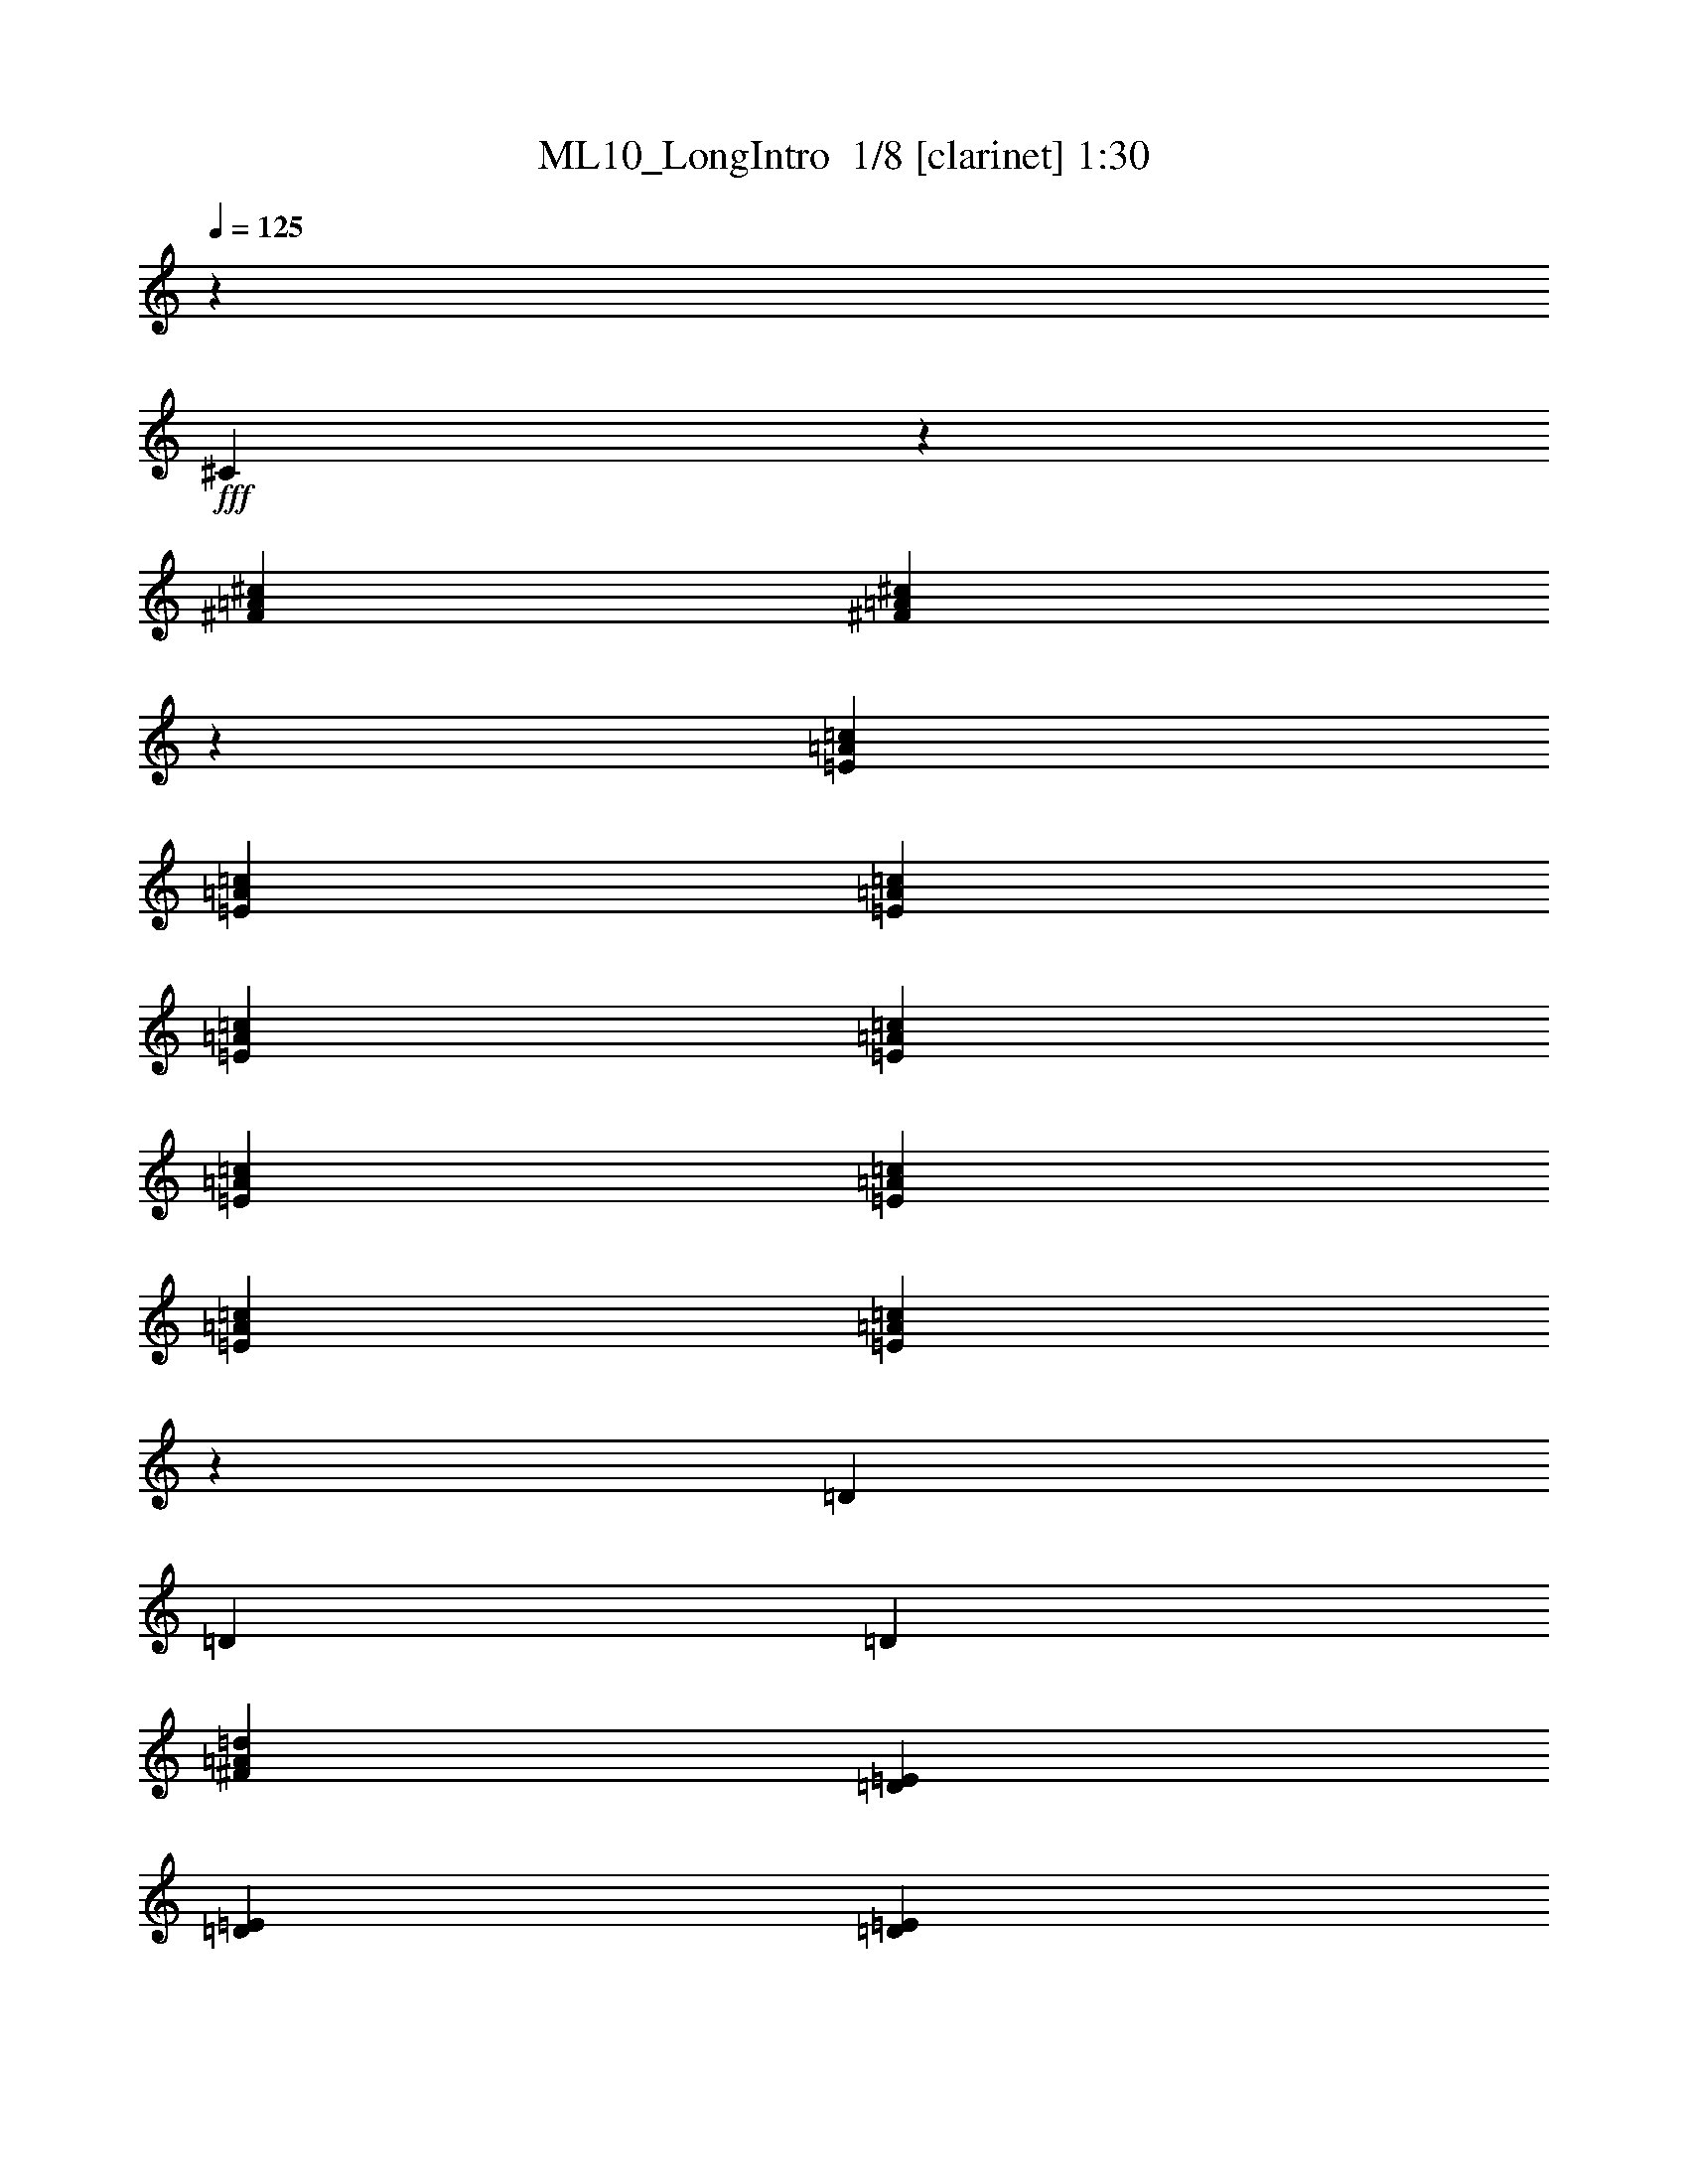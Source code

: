 % Produced with Bruzo's Transcoding Environment 2.0 alpha 
% Transcribed by Bruzo 

X:1
T: ML10_LongIntro  1/8 [clarinet] 1:30
Z: Transcribed with BruTE -25 342 6
L: 1/4
Q: 125
K: C
z7059/8000
+fff+
[^C3941/8000]
z677/4000
[^F353/1600=A353/1600^c353/1600]
[^F16381/8000=A16381/8000^c16381/8000]
z2399/4000
[=E353/1600=A353/1600=c353/1600]
[=E353/1600=A353/1600=c353/1600]
[=E353/1600=A353/1600=c353/1600]
[=E353/1600=A353/1600=c353/1600]
[=E353/1600=A353/1600=c353/1600]
[=E353/1600=A353/1600=c353/1600]
[=E353/1600=A353/1600=c353/1600]
[=E353/1600=A353/1600=c353/1600]
[=E2791/4000=A2791/4000=c2791/4000]
z739/4000
[=D353/1600]
[=D353/1600]
[=D353/1600]
[^F1647/8000=A1647/8000=d1647/8000]
[=E1883/8000=D1883/8000]
[=E353/1600=D353/1600]
[=E441/2000=D441/2000]
[=E353/1600=D353/1600]
[=E353/1600=D353/1600]
[=E353/1600=D353/1600]
[=E353/1600=D353/1600]
[=E353/1600=D353/1600]
[=E353/1600=D353/1600]
[=E353/1600=D353/1600]
[=E353/1600=D353/1600]
[=E353/1600=D353/1600]
[=E353/1600=D353/1600]
[=E353/1600=D353/1600]
[=E353/1600=D353/1600]
[=E353/1600=D353/1600]
[^F353/1600^G353/1600]
[=A353/1600=B353/1600]
[=A353/1600^G353/1600]
[^F353/1600^G353/1600]
[^F353/1600=E353/1600]
[^D441/2000=E441/2000]
[^D353/1600^C353/1600]
[=B,353/1600=A,353/1600-]
[^G,1/8-=A,1/8]
+ppp+
[^G,1151/2000]
z91/500
+fff+
[=A,353/1600]
[^F,353/1600]
[=A,353/1600]
[^C353/1600]
[^F353/1600]
[^C353/1600]
[^F353/1600]
[=A353/1600]
[^C353/1600]
[^F353/1600]
[=A353/1600]
[^C353/1600]
[^F441/2000]
[=A353/1600]
[^C353/1600]
[^F353/1600]
[=E353/1600]
[=E353/1600]
[=E353/1600]
[=E353/1600]
[=E353/1600]
[=E353/1600]
[=E353/1600]
[=E353/1600]
[=E353/1600]
[=E353/1600]
[=E353/1600]
[=E353/1600]
[=E353/1600]
[=E353/1600]
[=E353/1600]
[=E441/2000]
[=C533/4000=A533/4000]
z2997/4000
[=C503/4000=A503/4000]
z3027/4000
[=D1223/4000^F1223/4000=A1223/4000]
z2849/8000
[=D353/1600^F353/1600=A353/1600]
[=D8193/4000^F8193/4000=A8193/4000]
z1263/8000
[=E353/1600]
[^C353/1600]
[=A,3207/8000=E3207/8000]
z261/1000
[=A,353/1600=E353/1600]
[=A,19647/8000=E19647/8000]
z383/2000
[=D62/125^F62/125]
z1327/8000
[=D353/1600^F353/1600]
[=D169/250^F169/250]
z413/2000
[^C1059/1600=E1059/1600]
[^C353/1600=E353/1600]
[^C661/1000=E661/1000]
z827/4000
[=A,941/4000=B,941/4000]
[^C353/1600=B,353/1600]
[=A,103/500=B,103/500]
[^C1/8-]
[=D1/8^C1/8]
[=E7001/4000]
[=E5549/8000]
z1511/8000
[=D2489/8000^F2489/8000]
z1403/4000
[=D441/2000^F441/2000]
[=D2471/1600^F2471/1600]
[^C353/1600]
[=D231/800=A231/800]
z61/400
[=D57/200=A57/200]
z5/32
[=D45/32=A45/32]
z69/500
[^C353/1600]
[=A,353/800=E353/800]
[=A,353/800=E353/800]
[=A,5571/8000=E5571/8000]
z1489/8000
[^C5511/8000^c5511/8000]
z1549/8000
[^F5451/8000^f5451/8000]
z1609/8000
[^C353/1600]
[=D441/2000]
[^F353/1600]
[=A353/1600]
[^c353/1600]
[=d353/1600]
[^f353/1600]
[=a353/1600]
[^F353/1600]
[=A353/1600]
[=d353/1600]
[^f353/1600]
[=a353/1600]
[^f353/1600]
[=d353/1600]
[=A353/1600]
[=B353/1600]
[^G353/1600]
[=E353/1600]
[=B,353/1600]
[^G,441/2000]
[=B,353/1600]
[=D353/1600]
[^G353/1600]
[=B,4033/8000=B4033/8000]
z631/4000
[=B353/1600]
[=E2473/8000=B2473/8000=e2473/8000]
z1057/8000
[=D2443/8000=B2443/8000=d2443/8000]
z1087/8000
[^C353/1600=A353/1600^c353/1600]
[=D353/1600]
[^F353/1600]
[=A353/1600]
[^c353/1600]
[=d353/1600]
[^f353/1600]
[=a441/2000]
[^F353/1600]
[=A353/1600]
[=d353/1600]
[^f353/1600]
[=a353/1600]
[^f353/1600]
[=d353/1600]
[=A353/1600]
[=B353/1600]
[^G353/1600]
[=E353/1600]
[=B,353/1600]
[^G,353/1600]
[=B,353/1600]
[=D353/1600]
[^G353/1600]
[=B2027/4000]
z31/200
[=B353/1600]
[=E499/1600=B499/1600=e499/1600]
z207/1600
[=D493/1600=B493/1600=d493/1600]
z213/1600
[=E3287/1600=e3287/1600]
z949/1600
[=D451/1600=d451/1600]
z1201/2000
[=D2799/2000=d2799/2000]
z731/2000
[=D353/1600=d353/1600]
[^C353/1600^c353/1600]
[=D353/1600=d353/1600]
[=E353/1600=e353/1600]
[=B,1377/1000=B1377/1000]
z1217/2000
[^G353/800^g353/800]
[=A353/1600=a353/1600]
[=A353/1600=a353/1600]
[^G353/1600^g353/1600]
[=E853/2000=e853/2000]
[=B1/8]
[^c1/8-]
[=B279/1600^c279/1600]
z3783/8000
[=A11217/8000=a11217/8000]
z1451/4000
[=A353/1600=a353/1600]
[^G353/1600^g353/1600]
[=A353/1600=a353/1600]
[=B353/1600=b353/1600]
[^G353/1600^g353/1600]
[=E353/1600=e353/1600]
[=B353/1600=b353/1600]
[^G353/1600^g353/1600]
[=E353/1600=e353/1600]
[=B,353/1600=B353/1600]
[^G,153/500^G153/500]
z541/4000
[=E1959/4000=e1959/4000]
z43/250
[^G353/1600^g353/1600]
[^G353/1600^g353/1600]
[=E353/1600=e353/1600]
[^C2329/8000^c2329/8000]
z1201/8000
[=A,5299/8000=A5299/8000]
z1761/8000
[^C353/1600^c353/1600]
[=E353/1600=e353/1600]
[=A353/1600=a353/1600]
[^c353/1600]
[=D2179/8000=d2179/8000]
z1351/8000
[=D2149/8000=d2149/8000]
z1381/8000
[=E16619/8000=e16619/8000]
z103/800
[=B247/800=b247/800]
z53/400
[=B1059/1600=b1059/1600]
[=A353/1600=a353/1600]
[^G119/400^g119/400]
z23/160
[=E353/1600=e353/1600]
[=B,353/1600=B353/1600]
[^G,29/100^G29/100]
z1209/8000
[=E,2291/8000=E2291/8000]
z1239/8000
[^F,353/1600^F353/1600]
[=A,353/1600=A353/1600]
[^F2231/8000^f2231/8000]
z1299/8000
[=E5701/8000=e5701/8000]
z1359/8000
[=B,5641/8000=B5641/8000]
z1419/8000
[=E353/800=e353/800]
[^G3529/8000^g3529/8000]
[^F353/1600^f353/1600]
[=A353/1600=a353/1600]
[^F353/1600^f353/1600]
[=A353/1600=a353/1600]
[^F353/1600^f353/1600]
[=A353/1600=a353/1600]
[^F353/1600^f353/1600]
[=A353/1600=a353/1600]
[=A353/1600=a353/1600]
[^G353/1600^g353/1600]
[=A353/1600=a353/1600]
[^G353/1600^g353/1600]
[=A353/1600=a353/1600]
[^G353/1600^g353/1600]
[=A353/1600=a353/1600]
[=B353/1600=b353/1600]
[=E1141/4000=e1141/4000]
z39/250
[=E563/2000=e563/2000]
z1277/8000
[^F5723/8000^f5723/8000]
z1337/8000
[=B,5663/8000=B5663/8000]
z1397/8000
[=E353/800=e353/800]
[=E353/800=e353/800]
[^F5543/8000^f5543/8000]
z1517/8000
[=D353/1600=d353/1600]
[^C441/2000^c441/2000]
[=B,1227/4000=B1227/4000]
z269/2000
[=B,353/1600=B353/1600]
[^C353/1600^c353/1600]
[=D1197/4000=d1197/4000]
z71/500
[=D353/1600=d353/1600]
[^C353/1600^c353/1600]
[=B,1167/4000=B1167/4000]
z299/2000
[=B,36/125=B36/125]
z613/4000
[=B,1137/4000=B1137/4000]
z157/1000
[=E353/1600=e353/1600]
[=E353/1600=e353/1600]
[=E353/1600=e353/1600]
[=E353/1600=e353/1600]
[=E441/2000=e441/2000]
[=E353/1600=e353/1600]
[=E353/1600=e353/1600]
[=E353/1600=e353/1600]
[=D353/1600=d353/1600]
[=D353/1600=d353/1600]
[=D353/1600=d353/1600]
[=D353/1600=d353/1600]
[=D353/1600=d353/1600]
[=D353/1600=d353/1600]
[=D353/1600=d353/1600]
[=D353/1600=d353/1600]
[=D353/1600=d353/1600]
[^C353/1600^c353/1600]
[=A,353/1600=A353/1600]
[^C353/1600^c353/1600]
[=E353/1600=e353/1600]
[=E353/1600=e353/1600]
[=A483/1600=a483/1600]
z557/4000
[=A353/1600=a353/1600]
[=A353/1600=a353/1600]
[=A353/1600=a353/1600]
[=A353/1600=a353/1600]
[=A353/1600=a353/1600]
[=A353/1600=a353/1600]
[=A353/1600=a353/1600]
[=A353/1600=a353/1600]
[=A353/1600=a353/1600]
[=B353/1600=b353/1600]
[^G353/1600^g353/1600]
[=E353/1600=e353/1600]
[=E353/1600=e353/1600]
[=D353/1600=d353/1600]
[^C353/1600^c353/1600]
[=B,353/1600=B353/1600]
[=A,353/1600=A353/1600]
[^C353/1600^c353/1600]
[=E441/2000=e441/2000]
[=A353/1600]
[=A353/1600=a353/1600]
[^F353/1600^f353/1600]
[^F353/1600^f353/1600]
[=E353/1600=e353/1600]
[=E353/1600=e353/1600]
[=D353/1600=d353/1600]
[^C353/1600^c353/1600]
[=B,353/1600=B353/1600]
[=B,353/1600=B353/1600]
[^G,353/1600^G353/1600]
[^G,353/1600^G353/1600]
[=E,353/1600=E353/1600]
[=E,353/1600]
[=E,353/1600=E353/1600]
[^F,353/1600^F353/1600]
[^G,353/1600^G353/1600]
[=A,353/1600=A353/1600]
[=B,441/2000=B441/2000]
[^C353/1600^c353/1600]
[=D353/1600=d353/1600]
[^C353/1600]
[=D353/1600]
[=B,353/1600]
[=D353/1600]
[=E353/1600]
[^G353/1600]
[^F353/1600]
[=E353/1600]
[=E353/1600=e353/1600]
[=D353/1600=d353/1600]
[^c353/1600]
[=B,353/1600=B353/1600]
[^G,353/1600^G353/1600]
[=B,353/1600=B353/1600]
[=A,353/1600=A353/1600]
[=B,353/1600=B353/1600]
[=A441/2000]
[^G353/1600]
[^F353/1600]
[=E353/1600]
[=D353/1600]
[=E353/1600]
[^F353/1600]
[^G353/1600]
[=A,2429/8000=A2429/8000]
z1101/8000
[=A,2399/8000=A2399/8000]
z1131/8000
[=A,5369/8000=A5369/8000]
z1691/8000
[=A1059/1600]
[=B441/2000]
[=B,21/32=B21/32]
z181/800
[=e353/1600]
[=d353/1600]
[^c353/1600]
[=B353/1600]
[=A353/1600]
[=B353/1600]
[^G353/1600]
[=A1/8]
z859/1600
[^F353/800]
[^F551/800]
z8609/8000
[=A5391/8000]
z1669/8000
[^G4331/8000]
z2729/8000
[=A4271/8000]
z2789/8000
[^G5711/8000]
z337/2000
[=D353/1600=d353/1600]
[^c353/1600]
[=B353/1600]
[^c353/1600]
[^C353/1600^c353/1600]
[=D353/1600=d353/1600]
[=B,353/1600=B353/1600]
[^G,353/1600^G353/1600]
[=D63/125=d63/125]
z1263/8000
[^G353/1600]
[=E353/1600]
[^c353/1600]
[^d353/1600]
[=e353/1600]
[=d603/2000]
z1117/8000
[=A2383/8000]
z1147/8000
[=B1059/1600]
[=E353/1600]
[^C353/1600]
[^D353/1600]
[=E353/1600]
[=B353/1600]
[=B353/1600]
[=e353/1600]
[^d353/1600]
[=e353/1600]
[=d353/1600]
[=B353/1600]
[^c353/1600]
[=d441/2000]
[=A2057/4000]
z1181/8000
[^G353/1600]
[=A2027/4000]
z1241/8000
[^G353/1600]
[=A1997/4000]
z1301/8000
[^G353/1600]
[=A1217/4000]
z2861/8000
[^G353/1600]
[=A2647/4000]
[^G353/1600]
[=A1059/1600]
[^G353/1600]
[^F451/1600]
z19/50
[^G353/1600]
[=E839/1600=B839/1600-]
+ppp+
[=B3/16]
z273/1600
+fff+
[^F353/1600^f353/1600]
[^G353/1600]
[=A353/1600]
[=B353/1600]
[^c353/1600]
[=B441/2000]
[=A353/1600]
[^G353/1600]
[^F353/1600]
[^F353/1600]
[^G353/1600]
[=A1221/8000]
z5839/8000
[=E353/1600]
[=A1059/1600]
[^G353/1600]
[^F1059/1600]
[=B353/1600]
[=A1069/2000]
z509/4000
[^G353/1600]
[=E2217/8000]
z1313/8000
[^G2187/8000]
z1343/8000
[^G353/1600]
[^F353/1600]
[=E353/1600]
[^F353/1600]
[=A353/1600]
[=B353/1600]
[^c353/1600]
[=d353/1600]
[=E4037/8000]
z629/4000
[=d353/1600]
[^c3977/8000]
z1317/8000
[^d353/1600]
[=e1959/4000]
z1377/8000
[^d353/1600]
[=e1059/1600]
[^d353/1600]
[=e1059/1600]
[^d353/1600]
[=e2119/4000]
z1057/8000
[=d441/2000]
[^c353/1600]
[^f353/1600]
[^g353/1600]
[=a353/1600]
[=B2619/8000=b2619/8000]
z669/2000
[^c353/1600]
[=d353/800]
[^c2529/8000]
z1001/8000
[=B2499/8000]
z699/2000
[=A353/1600]
[^G3939/8000=e3939/8000]
z271/1600
[=e353/1600]
[=E1059/1600]
[=B353/1600]
[=A1059/1600]
[^G353/1600]
[^F213/400]
z207/1600
[=B353/1600]
[^G353/1600]
[=A353/1600]
[=B353/1600]
[^c353/1600]
[=e207/400]
z577/4000
[^G353/1600]
[=A4081/8000]
z607/4000
[^G353/1600]
[=A353/1600]
[=E353/1600]
[^C353/1600]
[=E353/1600]
[=E3961/8000]
z667/4000
[^G353/1600]
[=A1059/1600]
[^G353/1600]
[^F2647/4000]
[=B353/1600]
[=E353/1600]
[=E353/1600]
[^F353/1600]
[^G353/1600]
[=A1111/4000]
z327/2000
[^G353/1600]
[=B353/1600]
[^c1081/4000]
z171/1000
[=B353/1600]
[^c353/1600]
[=d1059/1600-]
[=B441/2000=d441/2000]
[^c4043/8000]
z313/2000
[=B353/1600]
[^c2483/8000]
z703/2000
[=E353/1600]
[=A3923/8000]
z343/2000
[^g353/1600]
[=e22363/8000]
z51/8

X:2
T: ML10_LongIntro  2/8 [bagpipes] 1:30
Z: Transcribed with BruTE 16 342 3
L: 1/4
Q: 125
K: C
z7059/8000
+fff+
[^c3941/8000]
z677/4000
[^c353/1600]
[^c16381/8000]
z2399/4000
[=c'353/1600]
[=c'353/1600]
[=c'353/1600]
[=c'353/1600]
[=c'353/1600]
[=c'353/1600]
[=c'353/1600]
[=c'353/1600]
[=c'2791/4000]
z739/4000
[=d2761/4000]
z769/4000
[=e8731/4000]
z10777/8000
[^f12223/8000]
z237/1000
[=e1401/2000]
z91/500
[^f353/1600]
[^f353/1600]
[^f353/1600]
[^f353/1600]
[^f353/1600]
[^f353/1600]
[^f353/1600]
[^f353/1600]
[^f353/1600]
[^f353/1600]
[^f353/1600]
[^f353/1600]
[^f441/2000]
[^f353/1600]
[^f353/1600]
[^f353/1600]
[=e353/1600]
[=e353/1600]
[=e353/1600]
[=e353/1600]
[=e353/1600]
[=e353/1600]
[=e353/1600]
[=e353/1600]
[=e353/1600]
[=e353/1600]
[=e353/1600]
[=e353/1600]
[=e353/1600]
[=e353/1600]
[=e353/1600]
[=e441/2000]
[=a533/4000]
z2997/4000
[=a503/4000]
z3027/4000
[=d2723/4000]
z807/4000
[=d8193/4000]
z4793/8000
[=a3207/8000]
z261/1000
[=a353/1600]
[=a19647/8000]
z383/2000
[=d617/2000]
z2827/8000
[=d353/1600]
[=d169/250]
z413/2000
[=a587/2000]
z2947/8000
[=a353/1600]
[=a661/1000]
z30011/8000
[=d2489/8000]
z1403/4000
[=d441/2000]
[=d1143/800]
z269/800
[=a231/800]
z61/400
[=a57/200]
z5/32
[=a45/32]
z2869/8000
[=a353/800]
[=a353/800]
[=a5571/8000]
z1489/8000
[^c5511/8000]
z1549/8000
[^f5451/8000]
z1609/8000
[=d1391/8000]
z1069/4000
[=d681/4000]
z271/1000
[=d333/2000]
z1099/4000
[=d651/4000]
z557/2000
[=d767/500]
z231/1000
[=e413/2000]
z939/4000
[=e811/4000]
z477/2000
[=e199/1000]
z1937/8000
[=e1563/8000]
z1967/8000
[=e12033/8000]
z2087/8000
[=d1413/8000]
z2117/8000
[=d1383/8000]
z2147/8000
[=d1353/8000]
z2177/8000
[=d1323/8000]
z1103/4000
[=d6147/4000]
z913/4000
[=e837/4000]
z29/125
[=e411/2000]
z943/4000
[=e807/4000]
z479/2000
[=e99/500]
z973/4000
[=e6027/4000]
z413/1600
[=a2387/1600]
z437/1600
[=a1063/1600]
z349/1600
[=d351/1600]
z887/4000
[=d863/4000]
z451/2000
[=d53/250]
z917/4000
[=d833/4000]
z233/1000
[=d1517/1000]
z31/125
[=e379/2000]
z1007/4000
[=e743/4000]
z511/2000
[=e91/500]
z2073/8000
[=e1427/8000]
z2103/8000
[=e11897/8000]
z2223/8000
[=d1277/8000]
z2253/8000
[=d1747/8000]
z1783/8000
[=d1717/8000]
z1813/8000
[=d1687/8000]
z921/4000
[=d6079/4000]
z981/4000
[=e769/4000]
z249/1000
[=e377/2000]
z1011/4000
[=e739/4000]
z513/2000
[=e181/1000]
z1041/4000
[=e5959/4000]
z2201/8000
[=a4799/8000]
z2261/8000
[=a1739/8000]
z1791/8000
[=a1709/8000]
z1821/8000
[=d1679/8000]
z1851/8000
[=d1649/8000]
z1881/8000
[=e1619/8000]
z191/800
[=e159/800]
z97/400
[=e39/200]
z197/800
[=e153/800]
z1/4
[=e3/16]
z203/800
[=e147/800]
z103/400
[=e9/50]
z209/800
[=e141/800]
z53/200
[=e297/200]
z2239/8000
[=d1761/8000]
z1769/8000
[=d1731/8000]
z1799/8000
[=e1701/8000]
z1829/8000
[=e1671/8000]
z1859/8000
[=e1641/8000]
z1889/8000
[=e1611/8000]
z1919/8000
[=e1581/8000]
z1949/8000
[=e1551/8000]
z989/4000
[=d6011/4000]
z1049/4000
[=a5951/4000]
z1109/4000
[=e641/4000]
z281/1000
[=e219/1000]
z1777/8000
[=d1723/8000]
z1807/8000
[=d1693/8000]
z1837/8000
[=e1663/8000]
z1867/8000
[=e1633/8000]
z1897/8000
[=e1603/8000]
z1927/8000
[=e1573/8000]
z1957/8000
[=d12043/8000]
z519/2000
[=e89/500]
z1053/4000
[=e697/4000]
z267/1000
[=e341/2000]
z1083/4000
[=e667/4000]
z549/2000
[=e163/1000]
z1113/4000
[=e637/4000]
z141/500
[=e3061/2000]
z15/64
[=d97/64]
z399/1600
[=a301/1600]
z81/320
[=a59/320]
z411/1600
[=a289/1600]
z417/1600
[=a283/1600]
z1057/4000
[=d5943/4000]
z1117/4000
[=e6133/4000]
z927/4000
[=a823/4000]
z471/2000
[=a101/500]
z1913/8000
[=a1587/8000]
z1943/8000
[=a1557/8000]
z1973/8000
[=e12027/8000]
z2093/8000
[=a11907/8000]
z553/2000
[=e161/1000]
z1121/4000
[=e879/4000]
z443/2000
[=e27/125]
z901/4000
[=e849/4000]
z229/1000
[=e1521/1000]
z61/250
[=d753/500]
z2071/8000
[=a1429/8000]
z2101/8000
[=a1399/8000]
z2131/8000
[=a1369/8000]
z2161/8000
[=a1339/8000]
z2191/8000
[=e12309/8000]
z181/800
[=e1219/800]
z193/800
[=d1207/800]
z2049/8000
[=e1/8]
z681/200
[=e353/1600]
[=e441/2000]
[=e353/1600]
[=e353/1600]
[=d1519/1000]
z123/500
[=d629/1000]
z507/2000
[=a2993/2000]
z2147/8000
[=e1353/8000]
z2177/8000
[=e1323/8000]
z2207/8000
[=e353/400]
[=e12233/8000]
z943/4000
[=a6057/4000]
z1003/4000
[=a353/400-]
[=e2467/4000-=a2467/4000]
+ppp+
[=e7/8]
z437/1600
+fff+
[=e353/400]
[=e353/400]
[=e2439/1600]
z77/320
[=e7059/8000-]
[=d627/1000-=e627/1000]
+ppp+
[=d511/2000-]
+fff+
[=e1239/2000-=d1239/2000]
+ppp+
[=e263/1000]
+fff+
[=e353/400-]
[=a1209/2000-=e1209/2000]
+ppp+
[=a139/500-]
+fff+
[=e1319/2000-=a1319/2000]
+ppp+
[=e1783/8000]
+fff+
[=e353/400]
[=e353/400]
[=e353/400]
[=e353/400-]
[=a4977/8000-=e4977/8000]
+ppp+
[=a1041/4000-]
+fff+
[=e2459/4000-=a2459/4000]
+ppp+
[=e1071/4000]
+fff+
[=e353/400]
[=B353/400-=e353/400]
[=e2619/4000-=B2619/4000]
+ppp+
[=e1821/8000]
+fff+
[=e353/400]
[=e353/400]
[=e353/400]
[=e353/400-]
[=a4939/8000-=e4939/8000]
+ppp+
[=a53/200-]
+fff+
[=e61/100-=a61/100]
+ppp+
[=e109/400]
+fff+
[=e353/400-]
[^f263/400-=e263/400]
+ppp+
[^f9/40-]
+fff+
[=a13/20-^f13/20]
+ppp+
[=a93/400-]
+fff+
[=e257/400-=a257/400]
+ppp+
[=e1919/8000]
+fff+
[=e353/400]
[=e353/400]
[=e353/400-]
[=a4901/8000-=e4901/8000]
+ppp+
[=a2159/8000-]
+fff+
[=e4841/8000-=a4841/8000]
+ppp+
[=e1109/4000-]
+fff+
[^g2641/4000-=e2641/4000]
+ppp+
[^g7/8]
z37137/8000
+fff+
[=a22863/8000]
z101/16

X:3
T: ML10_LongIntro  3/8 [horn] 1:30
Z: Transcribed with BruTE -18 245 7
L: 1/4
Q: 125
K: C
z7059/8000
+fff+
[^C3941/8000]
z677/4000
[^F353/1600=A353/1600^c353/1600]
[^F16381/8000=A16381/8000^c16381/8000]
z2399/4000
[=E353/1600=A353/1600=c353/1600]
[=E353/1600=A353/1600=c353/1600]
[=E353/1600=A353/1600=c353/1600]
[=E353/1600=A353/1600=c353/1600]
[=E353/1600=A353/1600=c353/1600]
[=E353/1600=A353/1600=c353/1600]
[=E353/1600=A353/1600=c353/1600]
[=E353/1600=A353/1600=c353/1600]
[=E2791/4000=A2791/4000=c2791/4000]
z739/4000
[^F,2761/4000=A,2761/4000=D2761/4000]
z769/4000
[^G,8731/4000=B,8731/4000=E8731/4000]
z10777/8000
[=A,12223/8000^C12223/8000^F12223/8000]
z237/1000
[^G,1401/2000=B,1401/2000=E1401/2000]
z91/500
[=A,353/1600^C353/1600^F353/1600]
[=A,353/1600^C353/1600^F353/1600]
[=A,353/1600^C353/1600^F353/1600]
[=A,353/1600^C353/1600^F353/1600]
[=A,353/1600^C353/1600^F353/1600]
[=A,353/1600^C353/1600^F353/1600]
[=A,353/1600^C353/1600^F353/1600]
[=A,353/1600^C353/1600^F353/1600]
[=A,353/1600^C353/1600^F353/1600]
[=A,353/1600^C353/1600^F353/1600]
[=A,353/1600^C353/1600^F353/1600]
[=A,353/1600^C353/1600^F353/1600]
[=A,441/2000^C441/2000^F441/2000]
[=A,353/1600^C353/1600^F353/1600]
[=A,353/1600^C353/1600^F353/1600]
[=A,353/1600^C353/1600^F353/1600]
[^G,353/1600=B,353/1600=E353/1600]
[^G,353/1600=B,353/1600=E353/1600]
[^G,353/1600=B,353/1600=E353/1600]
[^G,353/1600=B,353/1600=E353/1600]
[^G,353/1600=B,353/1600=E353/1600]
[^G,353/1600=B,353/1600=E353/1600]
[^G,353/1600=B,353/1600=E353/1600]
[^G,353/1600=B,353/1600=E353/1600]
[^G,353/1600=B,353/1600=E353/1600]
[^G,353/1600=B,353/1600=E353/1600]
[^G,353/1600=B,353/1600=E353/1600]
[^G,353/1600=B,353/1600=E353/1600]
[^G,353/1600=B,353/1600=E353/1600]
[^G,353/1600=B,353/1600=E353/1600]
[^G,353/1600=B,353/1600=E353/1600]
[^G,441/2000=B,441/2000=E441/2000]
[=A,533/4000=E533/4000=A533/4000]
z2997/4000
[=A,503/4000=E503/4000=A503/4000]
z3027/4000
[=D2723/4000^F2723/4000=A2723/4000]
z807/4000
[=D8193/4000^F8193/4000=A8193/4000]
z1263/8000
[=E353/1600]
[^C353/1600]
[=E,3207/8000^C3207/8000=E3207/8000]
z261/1000
[=E,353/1600^C353/1600=E353/1600]
[=E,19647/8000^C19647/8000=E19647/8000]
z383/2000
[=A,617/2000=D617/2000=A617/2000]
z2827/8000
[=A,353/1600=D353/1600=A353/1600]
[=A,169/250=D169/250=A169/250]
z413/2000
[=A,587/2000^C587/2000=A587/2000]
z2947/8000
[=A,353/1600^C353/1600=A353/1600]
[=A,661/1000^C661/1000=A661/1000]
z827/4000
[=A,941/4000=B,941/4000]
[^C353/1600=B,353/1600]
[=A,103/500=B,103/500]
[^C1/8-]
[=D1/8^C1/8]
[=E7001/4000]
[=E5549/8000]
z1511/8000
[=A,2489/8000=D2489/8000=A2489/8000]
z1403/4000
[=A,441/2000=D441/2000=A441/2000]
[=A,2471/1600=D2471/1600=A2471/1600]
[^C353/1600]
[=A,231/800=D231/800^F231/800]
z61/400
[=A,57/200=D57/200^F57/200]
z5/32
[=A,45/32=D45/32^F45/32]
z69/500
[^C353/1600]
[=A,353/800^C353/800=A353/800]
[=A,353/800^C353/800=A353/800]
[=A,5571/8000^C5571/8000=A5571/8000]
z1489/8000
[=A,5511/8000^C5511/8000=A5511/8000]
z1549/8000
[^C5451/8000=A5451/8000^c5451/8000]
z1609/8000
[=A,1391/8000=D1391/8000=A1391/8000]
z1069/4000
[=A,681/4000=D681/4000=A681/4000]
z271/1000
[=A,333/2000=D333/2000=A333/2000]
z1099/4000
[=A,651/4000=D651/4000=A651/4000]
z557/2000
[=D767/500^F767/500=A767/500]
z231/1000
[=B,413/2000=E413/2000^G413/2000]
z939/4000
[=B,811/4000=E811/4000^G811/4000]
z477/2000
[=B,199/1000=E199/1000^G199/1000]
z1937/8000
[=B,1563/8000=E1563/8000^G1563/8000]
z1967/8000
[=B,12033/8000=E12033/8000^G12033/8000]
z2087/8000
[=A,1413/8000=D1413/8000=A1413/8000]
z2117/8000
[=A,1383/8000=D1383/8000=A1383/8000]
z2147/8000
[=A,1353/8000=D1353/8000=A1353/8000]
z2177/8000
[=A,1323/8000=D1323/8000=A1323/8000]
z1103/4000
[=D6147/4000^F6147/4000=A6147/4000]
z913/4000
[=B,837/4000=E837/4000^G837/4000]
z29/125
[=B,411/2000=E411/2000^G411/2000]
z943/4000
[=B,807/4000=E807/4000^G807/4000]
z479/2000
[=B,99/500=E99/500^G99/500]
z973/4000
[=B,6027/4000=E6027/4000^G6027/4000]
z413/1600
[^C2387/1600=E2387/1600=A2387/1600]
z437/1600
[^C1063/1600=E1063/1600=A1063/1600]
z349/1600
[=A,351/1600=D351/1600=A351/1600]
z887/4000
[=A,863/4000=D863/4000=A863/4000]
z451/2000
[=A,53/250=D53/250=A53/250]
z917/4000
[=A,833/4000=D833/4000=A833/4000]
z233/1000
[=D1517/1000^F1517/1000=A1517/1000]
z31/125
[=B,379/2000=E379/2000^G379/2000]
z1007/4000
[=B,743/4000=E743/4000^G743/4000]
z511/2000
[=B,91/500=E91/500^G91/500]
z2073/8000
[=B,1427/8000=E1427/8000^G1427/8000]
z2103/8000
[=B,11897/8000=E11897/8000^G11897/8000]
z2223/8000
[=A,1277/8000=D1277/8000=A1277/8000]
z2253/8000
[=A,1747/8000=D1747/8000=A1747/8000]
z1783/8000
[=A,1717/8000=D1717/8000=A1717/8000]
z1813/8000
[=A,1687/8000=D1687/8000=A1687/8000]
z921/4000
[=D6079/4000^F6079/4000=A6079/4000]
z981/4000
[=B,769/4000=E769/4000^G769/4000]
z249/1000
[=B,377/2000=E377/2000^G377/2000]
z1011/4000
[=B,739/4000=E739/4000^G739/4000]
z513/2000
[=B,181/1000=E181/1000^G181/1000]
z1041/4000
[=B,5959/4000=E5959/4000^G5959/4000]
z2201/8000
[^C4799/8000=E4799/8000=A4799/8000]
z2261/8000
[^C1739/8000=E1739/8000=A1739/8000]
z1791/8000
[^C1709/8000=E1709/8000=A1709/8000]
z1821/8000
[=A,1679/8000=D1679/8000=A1679/8000]
z1851/8000
[=A,1649/8000=D1649/8000=A1649/8000]
z1881/8000
[=B,1619/8000=E1619/8000=B1619/8000]
z191/800
[=B,159/800=E159/800=B159/800]
z97/400
[=B,39/200=E39/200=B39/200]
z197/800
[=B,153/800=E153/800=B153/800]
z1/4
[=B,3/16=E3/16=B3/16]
z203/800
[=B,147/800=E147/800=B147/800]
z103/400
[=B,9/50=E9/50=B9/50]
z209/800
[=B,141/800=E141/800=B141/800]
z53/200
[=E297/200^G297/200=B297/200]
z2239/8000
[=A,1761/8000=D1761/8000=A1761/8000]
z1769/8000
[=A,1731/8000=D1731/8000=A1731/8000]
z1799/8000
[=B,1701/8000=E1701/8000=B1701/8000]
z1829/8000
[=B,1671/8000=E1671/8000=B1671/8000]
z1859/8000
[=B,1641/8000=E1641/8000=B1641/8000]
z1889/8000
[=B,1611/8000=E1611/8000=B1611/8000]
z1919/8000
[=B,1581/8000=E1581/8000=B1581/8000]
z1949/8000
[=B,1551/8000=E1551/8000=B1551/8000]
z989/4000
[=A,6011/4000=D6011/4000=A6011/4000]
z1049/4000
[=E5951/4000=A5951/4000^c5951/4000]
z1109/4000
[=B,641/4000=E641/4000=B641/4000]
z281/1000
[=B,219/1000=E219/1000=B219/1000]
z1777/8000
[=A,1723/8000=D1723/8000=A1723/8000]
z1807/8000
[=A,1693/8000=D1693/8000=A1693/8000]
z1837/8000
[=B,1663/8000=E1663/8000=B1663/8000]
z1867/8000
[=B,1633/8000=E1633/8000=B1633/8000]
z1897/8000
[=B,1603/8000=E1603/8000=B1603/8000]
z1927/8000
[=B,1573/8000=E1573/8000=B1573/8000]
z1957/8000
[=A,12043/8000=D12043/8000=A12043/8000]
z519/2000
[=B,89/500=E89/500=B89/500]
z1053/4000
[=B,697/4000=E697/4000=B697/4000]
z267/1000
[=B,341/2000=E341/2000=B341/2000]
z1083/4000
[=B,667/4000=E667/4000=B667/4000]
z549/2000
[=B,163/1000=E163/1000=B163/1000]
z1113/4000
[=B,637/4000=E637/4000=B637/4000]
z141/500
[=E3061/2000^G3061/2000=B3061/2000]
z15/64
[=A,97/64=D97/64=A97/64]
z399/1600
[^C301/1600=E301/1600=A301/1600]
z81/320
[^C59/320=E59/320=A59/320]
z411/1600
[^C289/1600=E289/1600=A289/1600]
z417/1600
[^C283/1600=E283/1600=A283/1600]
z1057/4000
[=D5943/4000^F5943/4000=A5943/4000]
z1117/4000
[=E6133/4000^G6133/4000^c6133/4000]
z927/4000
[=E823/4000=A823/4000]
z471/2000
[=E101/500=A101/500]
z1913/8000
[=E1587/8000=A1587/8000]
z1943/8000
[=E1557/8000=A1557/8000]
z1973/8000
[=E12027/8000=B12027/8000]
z2093/8000
[^C11907/8000=A11907/8000]
z553/2000
[=E161/1000]
z1121/4000
[=E879/4000]
z443/2000
[=E27/125]
z901/4000
[=E849/4000]
z229/1000
[=B,1521/1000^G1521/1000]
z61/250
[=A,753/500^F753/500]
z2071/8000
[^C1429/8000=A1429/8000]
z2101/8000
[^C1399/8000]
z2131/8000
[=E1369/8000=A1369/8000]
z2161/8000
[=E1339/8000]
z2191/8000
[=B,12309/8000]
z181/800
[=B,1219/800]
z193/800
[^F,1207/800]
z2049/8000
[=B,353/1600=B353/1600]
[=B353/1600]
[=B353/1600]
[=B353/1600]
[=B,353/1600]
[=B353/1600]
[=B353/1600]
[=B353/1600]
[=B,353/1600]
[=B353/1600]
[=B353/1600]
[=B353/1600]
[^C353/1600]
[=A353/1600]
[=A353/1600]
[=A353/1600]
[=B,353/1600]
[=B,441/2000]
[=B,353/1600]
[=B,353/1600]
[=A,1519/1000]
z123/500
[=A,629/1000]
z507/2000
[^C2993/2000]
z2147/8000
[=B,1353/8000]
z2177/8000
[=B,1323/8000]
z2207/8000
[=E353/400-]
[=B,5233/8000-=E5233/8000]
+ppp+
[=B,7/8]
z943/4000
+fff+
[^C6057/4000]
z1003/4000
[^C353/400]
[^C5967/4000]
z437/1600
[=A,353/400-^C353/400-]
[=E1051/1600-=A,1051/1600^C1051/1600]
+ppp+
[=E361/1600-]
+fff+
[=B,1039/1600-=E1039/1600]
+ppp+
[=B,373/1600-]
+fff+
[=D227/1600=B,227/1600-]
+ppp+
[=B,1/8-]
+fff+
[^G279/1600=B,279/1600-]
[=A221/1600=B,221/1600-]
+ppp+
[=B,1/8]
+fff+
[=B57/320]
[^C43/320-=A43/320]
+ppp+
[^C1/8-]
+fff+
[=B727/4000^C727/4000-]
[=A523/4000^C523/4000-]
+ppp+
[^C1/8-]
+fff+
[^G371/2000^C371/2000-]
[=D353/1600=A353/1600^C353/1600-]
[=A1251/8000^C1251/8000-]
+ppp+
[^C1/8-]
+fff+
[=B1279/8000^C1279/8000]
[^c353/1600]
[=B1/8]
z859/1600
[=E353/1600]
[=A,1059/1600=A1059/1600]
[^G353/1600]
[^C1059/1600]
[=B353/1600]
[^C1069/2000]
z509/4000
[^G353/1600]
[=B,2217/8000]
z1313/8000
[^G2187/8000]
z1343/8000
[=D353/1600^G353/1600]
[^F353/1600]
[=E353/1600]
[^F353/1600]
[=A353/1600]
[=B353/1600]
[^c353/1600]
[=d353/1600]
[=E4037/8000]
z629/4000
[=d353/1600]
[^c3977/8000]
z1317/8000
[^d353/1600]
[=e1959/4000]
z1377/8000
[^d353/1600]
[=e1059/1600]
[^d353/1600]
[=e1059/1600]
[^d353/1600]
[=e2119/4000]
z1057/8000
[=d441/2000]
[^c353/1600]
[^F353/1600]
[^G353/1600]
[=A353/1600]
[=B2619/8000]
z669/2000
[^c353/1600]
[=d353/800]
[^c2529/8000]
z1001/8000
[=B2499/8000]
z699/2000
[=A353/1600]
[^G3939/8000]
z271/1600
[=e353/1600]
[=E1059/1600]
[=B353/1600]
[=A1059/1600]
[^G353/1600]
[^F213/400]
z207/1600
[=B353/1600]
[^G353/1600]
[=A353/1600]
[=B353/1600]
[^c353/1600]
[=B207/400]
z577/4000
[^G353/1600]
[=A4081/8000]
z607/4000
[^G353/1600]
[=A353/1600]
[=E353/1600]
[^C353/1600]
[=E353/1600]
[=E3961/8000]
z667/4000
[^G353/1600]
[=A1059/1600]
[^G353/1600]
[^F2647/4000]
[=B353/1600]
[=E353/1600]
[=E353/1600]
[^F353/1600]
[^G353/1600]
[=A1111/4000]
z327/2000
[^G353/1600]
[=B353/1600]
[^c1081/4000]
z171/1000
[=B353/1600]
[^c353/1600]
[=d1059/1600-]
[=B441/2000=d441/2000]
[^c4043/8000]
z313/2000
[=B353/1600]
[^c2483/8000]
z703/2000
[=E353/1600]
[=A3923/8000]
z343/2000
[^G353/1600]
[^F22363/8000]
z51/8

X:4
T: ML10_LongIntro  4/8 [pipgorn] 1:30
Z: Transcribed with BruTE 8 245 2
L: 1/4
Q: 125
K: C
z7059/8000
+fff+
[^C,3941/8000]
z677/4000
[^F,353/1600=A,353/1600]
[^F,16381/8000=A,16381/8000]
z2399/4000
[=A,353/1600=C353/1600]
[=A,353/1600=C353/1600]
[=A,353/1600=C353/1600]
[=A,353/1600=C353/1600]
[=A,353/1600=C353/1600]
[=A,353/1600=C353/1600]
[=A,353/1600=C353/1600]
[=A,353/1600=C353/1600]
[=A,2791/4000=C2791/4000]
z739/4000
[^F,2761/4000=A,2761/4000]
z769/4000
[^G,8731/4000=B,8731/4000]
z10777/8000
[^F,12223/8000=A,12223/8000]
z237/1000
[^G,1401/2000=B,1401/2000]
z91/500
[^F,353/1600=A,353/1600]
[^F,353/1600=A,353/1600]
[^F,353/1600=A,353/1600]
[^F,353/1600=A,353/1600]
[^F,353/1600=A,353/1600]
[^F,353/1600=A,353/1600]
[^F,353/1600=A,353/1600]
[^F,353/1600=A,353/1600]
[^F,353/1600=A,353/1600]
[^F,353/1600=A,353/1600]
[^F,353/1600=A,353/1600]
[^F,353/1600=A,353/1600]
[^F,441/2000=A,441/2000]
[^F,353/1600=A,353/1600]
[^F,353/1600=A,353/1600]
[^F,353/1600=A,353/1600]
[^G,353/1600=B,353/1600]
[^G,353/1600=B,353/1600]
[^G,353/1600=B,353/1600]
[^G,353/1600=B,353/1600]
[^G,353/1600=B,353/1600]
[^G,353/1600=B,353/1600]
[^G,353/1600=B,353/1600]
[^G,353/1600=B,353/1600]
[^G,353/1600=B,353/1600]
[^G,353/1600=B,353/1600]
[^G,353/1600=B,353/1600]
[^G,353/1600=B,353/1600]
[^G,353/1600=B,353/1600]
[^G,353/1600=B,353/1600]
[^G,353/1600=B,353/1600]
[^G,441/2000=B,441/2000]
[=E,533/4000=A,533/4000]
z2997/4000
[=E,503/4000=A,503/4000]
z3027/4000
[^F,2723/4000=A,2723/4000]
z807/4000
[^F,8193/4000=A,8193/4000]
z1263/8000
[=E,353/1600]
[^C,353/1600]
[^C,3207/8000=E,3207/8000]
z261/1000
[^C,353/1600=E,353/1600]
[^C,19647/8000=E,19647/8000]
z383/2000
[^F,617/2000=A,617/2000]
z2827/8000
[^F,353/1600=A,353/1600]
[^F,169/250=A,169/250]
z413/2000
[=E,587/2000=A,587/2000]
z2947/8000
[=E,353/1600=A,353/1600]
[=E,661/1000=A,661/1000]
z827/4000
[=A,941/4000=B,941/4000]
[^C,353/1600=B,353/1600]
[=A,103/500=B,103/500]
[^C,1/8-]
[=D,1/8^C,1/8]
[=E,7001/4000]
[=E,5549/8000]
z1511/8000
[^F,2489/8000=A,2489/8000]
z1403/4000
[^F,441/2000=A,441/2000]
[^F,2471/1600=A,2471/1600]
[^C,353/1600]
[^F,231/800=A,231/800]
z61/400
[^F,57/200=A,57/200]
z5/32
[^F,45/32=A,45/32]
z69/500
[^C,353/1600]
[=E,353/800=A,353/800]
[=E,353/800=A,353/800]
[=E,5571/8000=A,5571/8000]
z1489/8000
[^C,5511/8000=A,5511/8000]
z1549/8000
[^C,5451/8000=A,5451/8000]
z1609/8000
[^F,1391/8000=A,1391/8000]
z1069/4000
[^F,681/4000=A,681/4000]
z271/1000
[^F,333/2000=A,333/2000]
z1099/4000
[^F,651/4000=A,651/4000]
z557/2000
[^F,767/500=A,767/500]
z231/1000
[^G,413/2000=B,413/2000]
z939/4000
[^G,811/4000=B,811/4000]
z477/2000
[^G,199/1000=B,199/1000]
z1937/8000
[^G,1563/8000=B,1563/8000]
z1967/8000
[^G,12033/8000=B,12033/8000]
z2087/8000
[^F,1413/8000=A,1413/8000]
z2117/8000
[^F,1383/8000=A,1383/8000]
z2147/8000
[^F,1353/8000=A,1353/8000]
z2177/8000
[^F,1323/8000=A,1323/8000]
z1103/4000
[^F,6147/4000=A,6147/4000]
z913/4000
[^G,837/4000=B,837/4000]
z29/125
[^G,411/2000=B,411/2000]
z943/4000
[^G,807/4000=B,807/4000]
z479/2000
[^G,99/500=B,99/500]
z973/4000
[^G,6027/4000=B,6027/4000]
z413/1600
[=E,2387/1600=A,2387/1600]
z437/1600
[=E,1063/1600=A,1063/1600]
z349/1600
[^F,351/1600=A,351/1600]
z887/4000
[^F,863/4000=A,863/4000]
z451/2000
[^F,53/250=A,53/250]
z917/4000
[^F,833/4000=A,833/4000]
z233/1000
[^F,1517/1000=A,1517/1000]
z31/125
[^G,379/2000=B,379/2000]
z1007/4000
[^G,743/4000=B,743/4000]
z511/2000
[^G,91/500=B,91/500]
z2073/8000
[^G,1427/8000=B,1427/8000]
z2103/8000
[^G,11897/8000=B,11897/8000]
z2223/8000
[^F,1277/8000=A,1277/8000]
z2253/8000
[^F,1747/8000=A,1747/8000]
z1783/8000
[^F,1717/8000=A,1717/8000]
z1813/8000
[^F,1687/8000=A,1687/8000]
z921/4000
[^F,6079/4000=A,6079/4000]
z981/4000
[^G,769/4000=B,769/4000]
z249/1000
[^G,377/2000=B,377/2000]
z1011/4000
[^G,739/4000=B,739/4000]
z513/2000
[^G,181/1000=B,181/1000]
z1041/4000
[^G,5959/4000=B,5959/4000]
z2201/8000
[=E,4799/8000=A,4799/8000]
z2261/8000
[=E,1739/8000=A,1739/8000]
z1791/8000
[=E,1709/8000=A,1709/8000]
z1821/8000
[=D,1679/8000=A,1679/8000]
z1851/8000
[=D,1649/8000=A,1649/8000]
z1881/8000
[=E,1619/8000=B,1619/8000]
z191/800
[=E,159/800=B,159/800]
z97/400
[=E,39/200=B,39/200]
z197/800
[=E,153/800=B,153/800]
z1/4
[=E,3/16=B,3/16]
z203/800
[=E,147/800=B,147/800]
z103/400
[=E,9/50=B,9/50]
z209/800
[=E,141/800=B,141/800]
z53/200
[^G,297/200=B,297/200]
z2239/8000
[^F,1761/8000=A,1761/8000]
z1769/8000
[^F,1731/8000=A,1731/8000]
z1799/8000
[=E,1701/8000=B,1701/8000]
z1829/8000
[=E,1671/8000=B,1671/8000]
z1859/8000
[=E,1641/8000=B,1641/8000]
z1889/8000
[=E,1611/8000=B,1611/8000]
z1919/8000
[=E,1581/8000=B,1581/8000]
z1949/8000
[=E,1551/8000=B,1551/8000]
z989/4000
[^F,6011/4000=A,6011/4000]
z1049/4000
[=E,5951/4000=A,5951/4000]
z1109/4000
[=E,641/4000=B,641/4000]
z281/1000
[=E,219/1000=B,219/1000]
z1777/8000
[=D,1723/8000=A,1723/8000]
z1807/8000
[=D,1693/8000=A,1693/8000]
z1837/8000
[=E,1663/8000=B,1663/8000]
z1867/8000
[=E,1633/8000=B,1633/8000]
z1897/8000
[=E,1603/8000=B,1603/8000]
z1927/8000
[=E,1573/8000=B,1573/8000]
z1957/8000
[^F,12043/8000=A,12043/8000]
z519/2000
[=E,89/500=B,89/500]
z1053/4000
[=E,697/4000=B,697/4000]
z267/1000
[=E,341/2000=B,341/2000]
z1083/4000
[=E,667/4000=B,667/4000]
z549/2000
[=E,163/1000=B,163/1000]
z1113/4000
[=E,637/4000=B,637/4000]
z141/500
[^G,3061/2000=B,3061/2000]
z15/64
[^F,97/64=A,97/64]
z399/1600
[^C,301/1600=E,301/1600]
z81/320
[^C,59/320]
z411/1600
[^C,289/1600=E,289/1600]
z417/1600
[=E,283/1600=A,283/1600]
z1057/4000
[^F,5943/4000=A,5943/4000]
z1117/4000
[=E,6133/4000^G,6133/4000]
z927/4000
[=E,823/4000=A,823/4000]
z471/2000
[=E,101/500=A,101/500]
z1913/8000
[=E,1587/8000=A,1587/8000]
z1943/8000
[=E,1557/8000=A,1557/8000]
z1973/8000
[=E,12027/8000=B,12027/8000]
z2093/8000
[=E,11907/8000=A,11907/8000]
z553/2000
[=E,161/1000=B,161/1000]
z1121/4000
[=B,879/4000]
z443/2000
[=E,27/125=B,27/125]
z901/4000
[=E,849/4000=B,849/4000]
z229/1000
[^G,1521/1000=B,1521/1000]
z61/250
[^F,753/500=A,753/500]
z2071/8000
[^C,1429/8000=A,1429/8000]
z2101/8000
[^C,1399/8000=A,1399/8000]
z2131/8000
[=E,1369/8000=A,1369/8000]
z2161/8000
[=E,1339/8000=A,1339/8000]
z2191/8000
[=E,12309/8000=B,12309/8000]
z181/800
[=B,1219/800]
z193/800
[=D,1207/800=A,1207/800]
z2049/8000
[=B,353/1600]
[=B,353/1600]
[=B,353/1600]
[=B,353/1600]
[=B,353/1600]
[=B,353/1600]
[=B,353/1600]
[=B,353/1600]
[=B,353/1600]
[=B,353/1600]
[=B,353/1600]
[=B,353/1600]
[^C,353/1600=A,353/1600]
[^C,353/1600=A,353/1600]
[^C,353/1600=A,353/1600]
[^C,353/1600]
[=B,353/1600]
[=B,441/2000]
[=B,353/1600]
[=B,353/1600]
[^F,1519/1000=A,1519/1000]
z123/500
[=D,629/1000]
z507/2000
[^C,2993/2000]
z2147/8000
[=E,1353/8000=B,1353/8000]
z2177/8000
[=B,1323/8000]
z2207/8000
[^C,353/400=E,353/400-]
[=B,5233/8000-=E,5233/8000]
+ppp+
[=B,7/8]
z943/4000
+fff+
[=E,6057/4000=A,6057/4000]
z1003/4000
[^C,353/400=E,353/400]
[^C,5967/4000=E,5967/4000]
z437/1600
[^C,353/400=A,353/400-]
[=E,1051/1600-=A,1051/1600]
+ppp+
[=E,361/1600]
+fff+
[^G,1039/1600-=B,1039/1600-]
+ppp+
[^G,7/8=B,7/8]
z77/320
+fff+
[=E,7059/8000=A,7059/8000]
[^F,627/1000-=A,627/1000-]
+ppp+
[^F,511/2000=A,511/2000]
+fff+
[^G,1239/2000-=B,1239/2000-]
+ppp+
[^G,263/1000=B,263/1000-]
+fff+
[=A,153/250-=B,153/250]
+ppp+
[=A,541/2000-]
+fff+
[^C,1209/2000-=A,1209/2000]
+ppp+
[^C,139/500]
+fff+
[^C,7059/8000=A,7059/8000-]
[=B,5217/8000-=A,5217/8000]
+ppp+
[=B,1843/8000-]
+fff+
[=D,5157/8000-=B,5157/8000]
+ppp+
[=D,1903/8000]
+fff+
[^C,5097/8000-=E,5097/8000-]
+ppp+
[^C,1963/8000=E,1963/8000]
+fff+
[=E,5037/8000-^G,5037/8000-]
+ppp+
[=E,2023/8000^G,2023/8000]
+fff+
[^C,4977/8000-=E,4977/8000-]
+ppp+
[^C,1041/4000=E,1041/4000]
+fff+
[^C,353/400=A,353/400]
[^G,2429/4000-=B,2429/4000-]
+ppp+
[^G,1101/4000=B,1101/4000]
+fff+
[^G,2399/4000-=B,2399/4000-]
+ppp+
[^G,1131/4000=B,1131/4000]
+fff+
[=E,2619/4000-^G,2619/4000-]
+ppp+
[=E,1821/8000^G,1821/8000]
+fff+
[^C,5179/8000-=A,5179/8000-]
+ppp+
[^C,1881/8000=A,1881/8000]
+fff+
[^G,5119/8000-=B,5119/8000-]
+ppp+
[^G,1941/8000=B,1941/8000]
+fff+
[^G,353/400=B,353/400]
[^G,353/400=B,353/400]
[=E,4939/8000-=A,4939/8000-]
+ppp+
[=E,53/200=A,53/200]
+fff+
[=E,61/100-=A,61/100-]
+ppp+
[=E,109/400=A,109/400]
+fff+
[=E,353/400=A,353/400]
[^C,263/400-=A,263/400-]
+ppp+
[^C,9/40=A,9/40]
+fff+
[^C,353/400=A,353/400]
[^G,257/400-=B,257/400-]
+ppp+
[^G,1919/8000=B,1919/8000]
+fff+
[^C,5081/8000-=E,5081/8000-]
+ppp+
[^C,1979/8000=E,1979/8000-]
+fff+
[=A,5021/8000-=E,5021/8000]
+ppp+
[=A,2039/8000]
+fff+
[^C,353/400-=A,353/400]
[=A,4901/8000-^C,4901/8000]
+ppp+
[=A,2159/8000]
+fff+
[^F,4841/8000=B,4841/8000]
z1109/4000
[^G,641/4000]
z48137/8000
[^F,22863/8000=A,22863/8000]
z101/16

X:5
T: ML10_LongIntro  5/8 [basic bassoon] 1:30
Z: Transcribed with BruTE -46 214 4
L: 1/4
Q: 125
K: C
z28239/4000
+fff+
[=D2761/4000=A2761/4000]
z769/4000
[=E8731/4000=B8731/4000]
z10777/8000
[^F12223/8000^c12223/8000]
z237/1000
[=E1401/2000=B1401/2000]
z91/500
[^F353/1600^c353/1600]
[^F353/1600^c353/1600]
[^F353/1600^c353/1600]
[^F353/1600^c353/1600]
[^F353/1600^c353/1600]
[^F353/1600^c353/1600]
[^F353/1600^c353/1600]
[^F353/1600^c353/1600]
[^F353/1600^c353/1600]
[^F353/1600^c353/1600]
[^F353/1600^c353/1600]
[^F353/1600^c353/1600]
[^F441/2000^c441/2000]
[^F353/1600^c353/1600]
[^F353/1600^c353/1600]
[^F353/1600^c353/1600]
[=E353/1600=B353/1600]
[=E353/1600=B353/1600]
[=E353/1600=B353/1600]
[=E353/1600=B353/1600]
[=E353/1600=B353/1600]
[=E353/1600=B353/1600]
[=E353/1600=B353/1600]
[=E353/1600=B353/1600]
[=E353/1600=B353/1600]
[=E353/1600=B353/1600]
[=E353/1600=B353/1600]
[=E353/1600=B353/1600]
[=E353/1600=B353/1600]
[=E353/1600=B353/1600]
[=E353/1600=B353/1600]
[=E441/2000=B441/2000]
[=A533/4000=e533/4000]
z2997/4000
[=A503/4000=e503/4000]
z3027/4000
[=D2723/4000=A2723/4000]
z807/4000
[=D8193/4000=A8193/4000]
z4793/8000
[=A3207/8000=e3207/8000]
z261/1000
[=A353/1600=e353/1600]
[=A19647/8000=e19647/8000]
z383/2000
[=D617/2000=A617/2000]
z2827/8000
[=D353/1600=A353/1600]
[=D169/250=A169/250]
z413/2000
[=A587/2000=e587/2000]
z2947/8000
[=A353/1600=e353/1600]
[=A661/1000=e661/1000]
z30011/8000
[=D2489/8000=A2489/8000]
z1403/4000
[=D441/2000=A441/2000]
[=D1143/800=A1143/800]
z269/800
[=A231/800^f231/800]
z61/400
[=A57/200^f57/200]
z5/32
[=A45/32^f45/32]
z2869/8000
[=A353/800=e353/800]
[=A353/800=e353/800]
[=A5571/8000=e5571/8000]
z1489/8000
[^c5511/8000=a5511/8000]
z1549/8000
[^F5451/8000^c5451/8000]
z1609/8000
[=D1391/8000=A1391/8000]
z1069/4000
[=D681/4000=A681/4000]
z271/1000
[=D333/2000=A333/2000]
z1099/4000
[=D651/4000=A651/4000]
z557/2000
[=D767/500=A767/500]
z231/1000
[=E413/2000=B413/2000]
z939/4000
[=E811/4000=B811/4000]
z477/2000
[=E199/1000=B199/1000]
z1937/8000
[=E1563/8000=B1563/8000]
z1967/8000
[=E12033/8000=B12033/8000]
z2087/8000
[=D1413/8000=A1413/8000]
z2117/8000
[=D1383/8000=A1383/8000]
z2147/8000
[=D1353/8000=A1353/8000]
z2177/8000
[=D1323/8000=A1323/8000]
z1103/4000
[=D6147/4000=A6147/4000]
z913/4000
[=E837/4000=B837/4000]
z29/125
[=E411/2000=B411/2000]
z943/4000
[=E807/4000=B807/4000]
z479/2000
[=E99/500=B99/500]
z973/4000
[=E6027/4000=B6027/4000]
z413/1600
[=A2387/1600=e2387/1600]
z437/1600
[=A1063/1600=e1063/1600]
z349/1600
[=D351/1600=A351/1600]
z887/4000
[=D863/4000=A863/4000]
z451/2000
[=D53/250=A53/250]
z917/4000
[=D833/4000=A833/4000]
z233/1000
[=D1517/1000=A1517/1000]
z31/125
[=E379/2000=B379/2000]
z1007/4000
[=E743/4000=B743/4000]
z511/2000
[=E91/500=B91/500]
z2073/8000
[=E1427/8000=B1427/8000]
z2103/8000
[=E11897/8000=B11897/8000]
z2223/8000
[=D1277/8000=A1277/8000]
z2253/8000
[=D1747/8000=A1747/8000]
z1783/8000
[=D1717/8000=A1717/8000]
z1813/8000
[=D1687/8000=A1687/8000]
z921/4000
[=D6079/4000=A6079/4000]
z981/4000
[=E769/4000=B769/4000]
z249/1000
[=E377/2000=B377/2000]
z1011/4000
[=E739/4000=B739/4000]
z513/2000
[=E181/1000=B181/1000]
z1041/4000
[=E5959/4000=B5959/4000]
z2201/8000
[=A4799/8000=e4799/8000]
z2261/8000
[=A1739/8000=e1739/8000]
z1791/8000
[=A1709/8000=e1709/8000]
z1821/8000
[=D1679/8000=A1679/8000]
z1851/8000
[=D1649/8000=A1649/8000]
z1881/8000
[=E1619/8000=B1619/8000]
z191/800
[=E159/800=B159/800]
z97/400
[=E39/200=B39/200]
z197/800
[=E153/800=B153/800]
z1/4
[=E3/16=B3/16]
z203/800
[=E147/800=B147/800]
z103/400
[=E9/50=B9/50]
z209/800
[=E141/800=B141/800]
z53/200
[=E297/200=B297/200]
z2239/8000
[=D1761/8000=A1761/8000]
z1769/8000
[=D1731/8000=A1731/8000]
z1799/8000
[=E1701/8000=B1701/8000]
z1829/8000
[=E1671/8000=B1671/8000]
z1859/8000
[=E1641/8000=B1641/8000]
z1889/8000
[=E1611/8000=B1611/8000]
z1919/8000
[=E1581/8000=B1581/8000]
z1949/8000
[=E1551/8000=B1551/8000]
z989/4000
[=D6011/4000=A6011/4000]
z1049/4000
[=A5951/4000=e5951/4000]
z1109/4000
[=E641/4000=B641/4000]
z281/1000
[=E219/1000=B219/1000]
z1777/8000
[=D1723/8000=A1723/8000]
z1807/8000
[=D1693/8000=A1693/8000]
z1837/8000
[=E1663/8000=B1663/8000]
z1867/8000
[=E1633/8000=B1633/8000]
z1897/8000
[=E1603/8000=B1603/8000]
z1927/8000
[=E1573/8000=B1573/8000]
z1957/8000
[=D12043/8000=A12043/8000]
z519/2000
[=E89/500=B89/500]
z1053/4000
[=E697/4000=B697/4000]
z267/1000
[=E341/2000=B341/2000]
z1083/4000
[=E667/4000=B667/4000]
z549/2000
[=E163/1000=B163/1000]
z1113/4000
[=E637/4000=B637/4000]
z141/500
[=E3061/2000=B3061/2000]
z15/64
[=D97/64=A97/64]
z399/1600
[=A301/1600=e301/1600]
z81/320
[=A59/320=e59/320]
z411/1600
[=A289/1600=e289/1600]
z417/1600
[=A283/1600=e283/1600]
z1057/4000
[=D5943/4000=A5943/4000]
z1117/4000
[=E6133/4000=B6133/4000]
z927/4000
[=A823/4000=e823/4000]
z471/2000
[=A101/500=e101/500]
z1913/8000
[=A1587/8000=e1587/8000]
z1943/8000
[=A1557/8000=e1557/8000]
z1973/8000
[=E12027/8000=B12027/8000]
z2093/8000
[=A11907/8000=e11907/8000]
z553/2000
[=E161/1000=B161/1000]
z1121/4000
[=E879/4000=B879/4000]
z443/2000
[=E27/125=B27/125]
z901/4000
[=E849/4000=B849/4000]
z229/1000
[=E1521/1000=B1521/1000]
z61/250
[=D753/500=A753/500]
z2071/8000
[=A1429/8000=e1429/8000]
z2101/8000
[=A1399/8000=e1399/8000]
z2131/8000
[=A1369/8000=e1369/8000]
z2161/8000
[=A1339/8000=e1339/8000]
z2191/8000
[=E12309/8000=B12309/8000]
z181/800
[=E1219/800=B1219/800]
z193/800
[=D1207/800=A1207/800]
z2049/8000
[=E1/8=B1/8]
z303/400
[=B1/8]
z303/400
[=B1/8]
z303/400
[=A1271/8000]
z5789/8000
[=E353/1600]
[=E441/2000]
[=E353/1600]
[=E353/1600]
[=D1519/1000=A1519/1000]
z123/500
[=D629/1000=A629/1000]
z507/2000
[=A2993/2000]
z2147/8000
[=E1353/8000=B1353/8000]
z2177/8000
[=E1323/8000=B1323/8000]
z2207/8000
[=E353/400=B353/400]
[=E12233/8000=B12233/8000]
z943/4000
[=A6057/4000=e6057/4000]
z1003/4000
[=e353/400-]
[=E2467/4000-=B2467/4000-=e2467/4000]
+ppp+
[=E7/8=B7/8]
z437/1600
+fff+
[=E353/400=B353/400]
[=E353/400=B353/400-]
[=E1039/1600-=B1039/1600]
+ppp+
[=E7/8]
z77/320
+fff+
[=E7059/8000=B7059/8000-]
[=D627/1000-=A627/1000-=B627/1000]
+ppp+
[=D511/2000=A511/2000-]
+fff+
[=E1239/2000-=B1239/2000-=A1239/2000]
+ppp+
[=E263/1000=B263/1000]
+fff+
[=E353/400-=B353/400-]
[=A1209/2000-=E1209/2000=B1209/2000]
+ppp+
[=A139/500-]
+fff+
[=E1319/2000-=B1319/2000-=A1319/2000]
+ppp+
[=E1783/8000=B1783/8000-]
+fff+
[=E5217/8000-=B5217/8000]
+ppp+
[=E1843/8000]
+fff+
[=E353/400]
[=E353/400=B353/400-]
[=E5037/8000-=B5037/8000]
+ppp+
[=E2023/8000-]
+fff+
[=A4977/8000-=E4977/8000]
+ppp+
[=A1041/4000-]
+fff+
[=E2459/4000-=A2459/4000]
+ppp+
[=E1071/4000]
+fff+
[=E353/400=B353/400-]
[=E2399/4000-=B2399/4000]
+ppp+
[=E1131/4000]
+fff+
[=E7059/8000]
[=E353/400=B353/400-]
[=E5119/8000-=B5119/8000]
+ppp+
[=E1941/8000]
+fff+
[=E353/400=B353/400-]
[=E4999/8000-=B4999/8000]
+ppp+
[=E2061/8000-]
+fff+
[=A4939/8000-=e4939/8000-=E4939/8000]
+ppp+
[=A53/200-=e53/200-]
+fff+
[=E61/100-=A61/100=e61/100]
+ppp+
[=E109/400]
+fff+
[=E353/400-]
[=A263/400-=E263/400]
+ppp+
[=A9/40-]
+fff+
[=E13/20-=A13/20]
+ppp+
[=E93/400]
+fff+
[=E7059/8000=B7059/8000]
[=E353/400=B353/400-]
[=E5021/8000-=A5021/8000-=B5021/8000]
+ppp+
[=E2039/8000=A2039/8000-]
+fff+
[=E4961/8000-=B4961/8000-=A4961/8000]
+ppp+
[=E2099/8000-=B2099/8000-]
+fff+
[=A4901/8000-=E4901/8000=B4901/8000]
+ppp+
[=A2159/8000-]
+fff+
[=E4841/8000-=A4841/8000]
+ppp+
[=E1109/4000-]
+fff+
[^G2641/4000-=E2641/4000]
+ppp+
[^G7/8]
z37137/8000
+fff+
[=A22863/8000=e22863/8000]
z101/16

X:6
T: ML10_LongIntro  6/8 [flute] 1:30
Z: Transcribed with BruTE 38 200 1
L: 1/4
Q: 125
K: C
z7059/8000
+fff+
[^C3941/8000]
z677/4000
[^F353/1600=A353/1600^c353/1600]
[^F16381/8000=A16381/8000^c16381/8000]
z2399/4000
[=E353/1600=A353/1600=c353/1600]
[=E353/1600=A353/1600=c353/1600]
[=E353/1600=A353/1600=c353/1600]
[=E353/1600=A353/1600=c353/1600]
[=E353/1600=A353/1600=c353/1600]
[=E353/1600=A353/1600=c353/1600]
[=E353/1600=A353/1600=c353/1600]
[=E353/1600=A353/1600=c353/1600]
[=E2791/4000=A2791/4000=c2791/4000]
z739/4000
[=D353/1600]
[=D353/1600]
[=D353/1600]
[^F1647/8000=A1647/8000=d1647/8000]
[=E1883/8000=D1883/8000]
[=E353/1600=D353/1600]
[=E441/2000=D441/2000]
[=E353/1600=D353/1600]
[=E353/1600=D353/1600]
[=E353/1600=D353/1600]
[=E353/1600=D353/1600]
[=E353/1600=D353/1600]
[=E353/1600=D353/1600]
[=E353/1600=D353/1600]
[=E353/1600=D353/1600]
[=E353/1600=D353/1600]
[=E353/1600=D353/1600]
[=E353/1600=D353/1600]
[=E353/1600=D353/1600]
[=E353/1600=D353/1600]
[^F353/1600^G353/1600]
[=A353/1600=B353/1600]
[=A353/1600^G353/1600]
[^F353/1600^G353/1600]
[^F353/1600=E353/1600]
[^D441/2000=E441/2000]
[^D353/1600^C353/1600]
[=B,353/1600=A,353/1600-]
[^G,1/8-=A,1/8]
+ppp+
[^G,1151/2000]
z91/500
+fff+
[=A,353/1600]
[^F,353/1600]
[=A,353/1600]
[^C353/1600]
[^F353/1600]
[^C353/1600]
[^F353/1600]
[=A353/1600]
[^C353/1600]
[^F353/1600]
[=A353/1600]
[^C353/1600]
[^F441/2000]
[=A353/1600]
[^C353/1600]
[^F353/1600]
[=E353/1600]
[=E353/1600]
[=E353/1600]
[=E353/1600]
[=E353/1600]
[=E353/1600]
[=E353/1600]
[=E353/1600]
[=E353/1600]
[=E353/1600]
[=E353/1600]
[=E353/1600]
[=E353/1600]
[=E353/1600]
[=E353/1600]
[=E441/2000]
[=C533/4000=A533/4000]
z2997/4000
[=C503/4000=A503/4000]
z3027/4000
[=D1223/4000^F1223/4000=A1223/4000]
z2849/8000
[=D353/1600^F353/1600=A353/1600]
[=D8193/4000^F8193/4000=A8193/4000]
z1263/8000
[=E353/1600]
[^C353/1600]
[=A,3207/8000=E3207/8000]
z261/1000
[=A,353/1600=E353/1600]
[=A,19647/8000=E19647/8000]
z383/2000
[=D62/125^F62/125]
z1327/8000
[=D353/1600^F353/1600]
[=D169/250^F169/250]
z413/2000
[^C1059/1600=E1059/1600]
[^C353/1600=E353/1600]
[^C661/1000=E661/1000]
z827/4000
[=A,941/4000=B,941/4000]
[^C353/1600=B,353/1600]
[=A,103/500=B,103/500]
[^C1/8-]
[=D1/8^C1/8]
[=E7001/4000]
[=E5549/8000]
z1511/8000
[=D2489/8000^F2489/8000]
z1403/4000
[=D441/2000^F441/2000]
[=D2471/1600^F2471/1600]
[^C353/1600]
[=D231/800=A231/800]
z61/400
[=D57/200=A57/200]
z5/32
[=D45/32=A45/32]
z69/500
[^C353/1600]
[=A,353/800=E353/800]
[=A,353/800=E353/800]
[=A,5571/8000=E5571/8000]
z1489/8000
[^C5511/8000^c5511/8000]
z1549/8000
[^F5451/8000^f5451/8000]
z1609/8000
[^C353/1600]
[=D441/2000]
[^F353/1600]
[=A353/1600]
[^c353/1600]
[=d353/1600]
[^f353/1600]
[=a353/1600]
[^F353/1600]
[=A353/1600]
[=d353/1600]
[^f353/1600]
[=a353/1600]
[^f353/1600]
[=d353/1600]
[=A353/1600]
[=B353/1600]
[^G353/1600]
[=E353/1600]
[=B,353/1600]
[^G,441/2000]
[=B,353/1600]
[=D353/1600]
[^G353/1600]
[=B,4033/8000=B4033/8000]
z631/4000
[=B353/1600]
[=E2473/8000=B2473/8000=e2473/8000]
z1057/8000
[=D2443/8000=B2443/8000=d2443/8000]
z1087/8000
[^C353/1600=A353/1600^c353/1600]
[=D353/1600]
[^F353/1600]
[=A353/1600]
[^c353/1600]
[=d353/1600]
[^f353/1600]
[=a441/2000]
[^F353/1600]
[=A353/1600]
[=d353/1600]
[^f353/1600]
[=a353/1600]
[^f353/1600]
[=d353/1600]
[=A353/1600]
[=B353/1600]
[^G353/1600]
[=E353/1600]
[=B,353/1600]
[^G,353/1600]
[=B,353/1600]
[=D353/1600]
[^G353/1600]
[=B2027/4000]
z31/200
[=B353/1600]
[=E499/1600=B499/1600=e499/1600]
z207/1600
[=D493/1600=B493/1600=d493/1600]
z213/1600
[=E3287/1600=e3287/1600]
z949/1600
[=D451/1600=d451/1600]
z1201/2000
[=D2799/2000=d2799/2000]
z731/2000
[=D353/1600=d353/1600]
[^C353/1600^c353/1600]
[=D353/1600=d353/1600]
[=E353/1600=e353/1600]
[=B,1377/1000=B1377/1000]
z1217/2000
[^G353/800^g353/800]
[=A353/1600=a353/1600]
[=A353/1600=a353/1600]
[^G353/1600^g353/1600]
[=E853/2000=e853/2000]
[=B1/8]
[^c1/8-]
[=B279/1600^c279/1600]
z3783/8000
[=A11217/8000=a11217/8000]
z1451/4000
[=A353/1600=a353/1600]
[^G353/1600^g353/1600]
[=A353/1600=a353/1600]
[=B353/1600=b353/1600]
[^G353/1600^g353/1600]
[=E353/1600=e353/1600]
[=B353/1600=b353/1600]
[^G353/1600^g353/1600]
[=E353/1600=e353/1600]
[=B,353/1600=B353/1600]
[^G,153/500^G153/500]
z541/4000
[=E1959/4000=e1959/4000]
z43/250
[^G353/1600^g353/1600]
[^G353/1600^g353/1600]
[=E353/1600=e353/1600]
[^C2329/8000^c2329/8000]
z1201/8000
[=A,5299/8000=A5299/8000]
z1761/8000
[^C353/1600^c353/1600]
[=E353/1600=e353/1600]
[=A353/1600=a353/1600]
[^c353/1600]
[=D2179/8000=d2179/8000]
z1351/8000
[=D2149/8000=d2149/8000]
z1381/8000
[=E16619/8000=e16619/8000]
z103/800
[=B247/800=b247/800]
z53/400
[=B1059/1600=b1059/1600]
[=A353/1600=a353/1600]
[^G119/400^g119/400]
z23/160
[=E353/1600=e353/1600]
[=B,353/1600=B353/1600]
[^G,29/100^G29/100]
z1209/8000
[=E,2291/8000=E2291/8000]
z1239/8000
[^F,353/1600^F353/1600]
[=A,353/1600=A353/1600]
[^F2231/8000^f2231/8000]
z1299/8000
[=E5701/8000=e5701/8000]
z1359/8000
[=B,5641/8000=B5641/8000]
z1419/8000
[=E353/800=e353/800]
[^G3529/8000^g3529/8000]
[^F353/1600^f353/1600]
[=A353/1600=a353/1600]
[^F353/1600^f353/1600]
[=A353/1600=a353/1600]
[^F353/1600^f353/1600]
[=A353/1600=a353/1600]
[^F353/1600^f353/1600]
[=A353/1600=a353/1600]
[=A353/1600=a353/1600]
[^G353/1600^g353/1600]
[=A353/1600=a353/1600]
[^G353/1600^g353/1600]
[=A353/1600=a353/1600]
[^G353/1600^g353/1600]
[=A353/1600=a353/1600]
[=B353/1600=b353/1600]
[=E1141/4000=e1141/4000]
z39/250
[=E563/2000=e563/2000]
z1277/8000
[^F5723/8000^f5723/8000]
z1337/8000
[=B,5663/8000=B5663/8000]
z1397/8000
[=E353/800=e353/800]
[=E353/800=e353/800]
[^F5543/8000^f5543/8000]
z1517/8000
[=D353/1600=d353/1600]
[^C441/2000^c441/2000]
[=B,1227/4000=B1227/4000]
z269/2000
[=B,353/1600=B353/1600]
[^C353/1600^c353/1600]
[=D1197/4000=d1197/4000]
z71/500
[=D353/1600=d353/1600]
[^C353/1600^c353/1600]
[=B,1167/4000=B1167/4000]
z299/2000
[=B,36/125=B36/125]
z613/4000
[=B,1137/4000=B1137/4000]
z157/1000
[=E353/1600=e353/1600]
[=E353/1600=e353/1600]
[=E353/1600=e353/1600]
[=E353/1600=e353/1600]
[=E441/2000=e441/2000]
[=E353/1600=e353/1600]
[=E353/1600=e353/1600]
[=E353/1600=e353/1600]
[=D353/1600=d353/1600]
[=D353/1600=d353/1600]
[=D353/1600=d353/1600]
[=D353/1600=d353/1600]
[=D353/1600=d353/1600]
[=D353/1600=d353/1600]
[=D353/1600=d353/1600]
[=D353/1600=d353/1600]
[=D353/1600=d353/1600]
[^C353/1600^c353/1600]
[=A,353/1600=A353/1600]
[^C353/1600^c353/1600]
[=E353/1600=e353/1600]
[=E353/1600=e353/1600]
[=A483/1600=a483/1600]
z557/4000
[=A353/1600=a353/1600]
[=A353/1600=a353/1600]
[=A353/1600=a353/1600]
[=A353/1600=a353/1600]
[=A353/1600=a353/1600]
[=A353/1600=a353/1600]
[=A353/1600=a353/1600]
[=A353/1600=a353/1600]
[=A353/1600=a353/1600]
[=B353/1600=b353/1600]
[^G353/1600^g353/1600]
[=E353/1600=e353/1600]
[=E353/1600=e353/1600]
[=D353/1600=d353/1600]
[^C353/1600^c353/1600]
[=B,353/1600=B353/1600]
[=A,353/1600=A353/1600]
[^C353/1600^c353/1600]
[=E441/2000=e441/2000]
[=A353/1600]
[=A353/1600=a353/1600]
[^F353/1600^f353/1600]
[^F353/1600^f353/1600]
[=E353/1600=e353/1600]
[=E353/1600=e353/1600]
[=D353/1600=d353/1600]
[^C353/1600^c353/1600]
[=B,353/1600=B353/1600]
[=B,353/1600=B353/1600]
[^G,353/1600^G353/1600]
[^G,353/1600^G353/1600]
[=E,353/1600=E353/1600]
[=E,353/1600=E353/1600]
[=E,353/1600=E353/1600]
[^F,353/1600^F353/1600]
[^G,353/1600^G353/1600]
[=A,353/1600=A353/1600]
[=B,441/2000=B441/2000]
[^C353/1600^c353/1600]
[=D353/1600=d353/1600]
[^C353/1600^c353/1600]
[=D353/1600=d353/1600]
[=B,353/1600=B353/1600]
[=D353/1600=d353/1600]
[=E353/1600=e353/1600]
[^G353/1600^g353/1600]
[^F353/1600^f353/1600]
[=E353/1600=e353/1600]
[=E353/1600=e353/1600]
[=D353/1600=d353/1600]
[^C353/1600]
[=B,353/1600=B353/1600]
[^G,353/1600^G353/1600]
[=B,353/1600=B353/1600]
[=A,353/1600=A353/1600]
[=B,353/1600=B353/1600]
[=A,441/2000=A441/2000]
[^G,353/1600^G353/1600]
[^F,353/1600^F353/1600]
[=E,353/1600=E353/1600]
[=D,353/1600=D353/1600]
[=E,353/1600=E353/1600]
[^F,353/1600^F353/1600]
[^G,353/1600^G353/1600]
[=A,2429/8000=A2429/8000]
z1101/8000
[=A,2399/8000=A2399/8000]
z1131/8000
[=A,5369/8000=A5369/8000]
z1691/8000
[=A,1059/1600=A1059/1600]
[=B,441/2000=B441/2000]
[=B,21/32=B21/32]
z181/800
[=E353/1600=e353/1600]
[=D353/1600=d353/1600]
[^C353/1600^c353/1600]
[=B,353/1600=B353/1600]
[=A,353/1600=A353/1600]
[=B,353/1600=B353/1600]
[^G,353/1600^G353/1600]
[=A,353/1600=A353/1600]
[^F,353/800^F353/800]
[^F,353/800^F353/800]
[^F,551/800^F551/800]
z8609/8000
[=A,5391/8000=A5391/8000]
z1669/8000
[^G,4331/8000^G4331/8000]
z2729/8000
[=A,4271/8000=A4271/8000]
z2789/8000
[^G,5711/8000^G5711/8000]
z337/2000
[^F,353/1600^F353/1600]
[=A,353/1600=A353/1600]
[=B,353/1600=B353/1600]
[^C353/1600^c353/1600]
[^C353/1600^c353/1600]
[=D353/1600=d353/1600]
[=B,353/1600=B353/1600]
[^G,353/1600^G353/1600]
[^F,63/125^F63/125]
z1263/8000
[^G,353/1600^G353/1600]
[=E,353/1600=E353/1600]
[^C353/1600]
[^D353/1600]
[=E353/1600]
[=D603/2000]
z1117/8000
[=A,2383/8000]
z1147/8000
[=B,1059/1600]
[=E,353/1600=E353/1600]
[^C,353/1600^C353/1600]
[^D,353/1600^D353/1600]
[=E,353/1600=E353/1600]
[=B,353/1600=B353/1600]
[=B,353/1600=B353/1600]
[=E353/1600=e353/1600]
[^D353/1600^d353/1600]
[=E353/1600=e353/1600]
[=D353/1600=d353/1600]
[=B,353/1600=B353/1600]
[^C353/1600^c353/1600]
[=D441/2000=d441/2000]
[=A,2057/4000=A2057/4000]
z1181/8000
[^G,353/1600^G353/1600]
[=A,2027/4000=A2027/4000]
z1241/8000
[^G,353/1600^G353/1600]
[=A,1997/4000=A1997/4000]
z1301/8000
[^G,353/1600^G353/1600]
[=A,1217/4000=A1217/4000]
z2861/8000
[^G,353/1600^G353/1600]
[=A,2647/4000=A2647/4000]
[^G,353/1600^G353/1600]
[=A,1059/1600=A1059/1600]
[^G,353/1600^G353/1600]
[^F,451/1600^F451/1600]
z19/50
[^G,353/1600^G353/1600]
[=E,839/1600=E839/1600]
z573/1600
[^F,353/1600^F353/1600]
[^G,353/1600^G353/1600]
[=A,353/1600=A353/1600]
[=B,353/1600=B353/1600]
[^C353/1600^c353/1600]
[=B,441/2000=B441/2000]
[=A,353/1600=A353/1600]
[^G,353/1600^G353/1600]
[^F,353/1600^F353/1600]
[^F,353/1600^F353/1600]
[^G,353/1600^G353/1600]
[=A,353/1600=A353/1600]
[=B,1/8=B1/8]
z859/1600
[=E,353/1600=E353/1600]
[=A,1059/1600=A1059/1600]
[^G,353/1600^G353/1600]
[^F,1059/1600^F1059/1600]
[=B,353/1600=B353/1600]
[=A,1069/2000=A1069/2000]
z509/4000
[^G,353/1600^G353/1600]
[=E,2217/8000=E2217/8000]
z1313/8000
[^G,2187/8000^G2187/8000]
z1343/8000
[^G,353/1600^G353/1600]
[^F,353/1600^F353/1600]
[=E,353/1600=E353/1600]
[^F,353/1600^F353/1600]
[=A,353/1600=A353/1600]
[=B,353/1600=B353/1600]
[^C353/1600^c353/1600]
[=D353/1600=d353/1600]
[=E4037/8000]
z629/4000
[=D353/1600]
[^C3977/8000^c3977/8000]
z1317/8000
[^D353/1600^d353/1600]
[=E1959/4000=e1959/4000]
z1377/8000
[^D353/1600^d353/1600]
[=E1059/1600=e1059/1600]
[^D353/1600^d353/1600]
[=E1059/1600=e1059/1600]
[^D353/1600^d353/1600]
[=E2119/4000=e2119/4000]
z1057/8000
[=D441/2000=d441/2000]
[^C353/1600^c353/1600]
[^F353/1600]
[^G353/1600]
[=A353/1600]
[=B,2619/8000=B2619/8000]
z669/2000
[^C353/1600^c353/1600]
[=D353/800=d353/800]
[^C2529/8000^c2529/8000]
z1001/8000
[=B,2499/8000=B2499/8000]
z699/2000
[=A,353/1600=A353/1600]
[^G,3939/8000^G3939/8000]
z271/1600
[=E,353/1600=E353/1600]
[^C1059/1600]
[=B,353/1600]
[=A,1059/1600=A1059/1600]
[^G,353/1600^G353/1600]
[^F,213/400^F213/400]
z207/1600
[=B,353/1600]
[^G,353/1600^G353/1600]
[=A,353/1600=A353/1600]
[=B,353/1600=B353/1600]
[^C353/1600^c353/1600]
[=B,207/400=B207/400]
z577/4000
[^G,353/1600^G353/1600]
[=A,4081/8000=A4081/8000]
z607/4000
[^G,353/1600^G353/1600]
[=A,353/1600=A353/1600]
[=E353/1600]
[^C353/1600]
[=E353/1600]
[=E3961/8000]
z667/4000
[^G353/1600]
[=A1059/1600]
[^G353/1600]
[^F2647/4000]
[=B,353/1600=B353/1600]
[=E353/1600]
[=E353/1600]
[^F353/1600]
[^G353/1600]
[=A1111/4000]
z327/2000
[^G353/1600]
[=B353/1600]
[^c1081/4000]
z171/1000
[=B353/1600]
[^c353/1600]
[=d1059/1600-]
[=B441/2000=d441/2000]
[^c4043/8000]
z313/2000
[=B353/1600]
[^C2483/8000^c2483/8000]
z703/2000
[=E353/1600]
[=A,3923/8000=A3923/8000]
z343/2000
[=E353/1600=B353/1600^g353/1600]
[^C22363/8000=A22363/8000^c22363/8000^f22363/8000]
z51/8

X:7
T: ML10_LongIntro  7/8 [theorbo] 1:30
Z: Transcribed with BruTE -18 102 5
L: 1/4
Q: 125
K: C
z7059/8000
+fff+
[^C3941/8000]
z677/4000
[^C353/1600]
[^C16381/8000]
z2399/4000
[=C353/1600]
[=C353/1600]
[=C353/1600]
[=C353/1600]
[=C353/1600]
[=C353/1600]
[=C353/1600]
[=C353/1600]
[=C2791/4000]
z739/4000
[=D2761/4000]
z769/4000
[=E8731/4000]
z10777/8000
[^F12223/8000]
z237/1000
[=E1401/2000]
z91/500
[^F353/1600]
[^F353/1600]
[^F353/1600]
[^F353/1600]
[^F353/1600]
[^F353/1600]
[^F353/1600]
[^F353/1600]
[^F353/1600]
[^F353/1600]
[^F353/1600]
[^F353/1600]
[^F441/2000]
[^F353/1600]
[^F353/1600]
[^F353/1600]
[=E353/1600]
[=E353/1600]
[=E353/1600]
[=E353/1600]
[=E353/1600]
[=E353/1600]
[=E353/1600]
[=E353/1600]
[=E353/1600]
[=E353/1600]
[=E353/1600]
[=E353/1600]
[=E353/1600]
[=E353/1600]
[=E353/1600]
[=E441/2000]
[=A,533/4000]
z2997/4000
[=A,503/4000]
z3027/4000
[=D2723/4000]
z807/4000
[=D8193/4000]
z4793/8000
[=A,3207/8000]
z261/1000
[=A,353/1600]
[=A,19647/8000]
z383/2000
[=D617/2000]
z2827/8000
[=D353/1600]
[=D169/250]
z413/2000
[=A,587/2000]
z2947/8000
[=A,353/1600]
[=A,661/1000]
z30011/8000
[=D2489/8000]
z1403/4000
[=D441/2000]
[=D1143/800]
z269/800
[=A,231/800]
z61/400
[=A,57/200]
z5/32
[=A,45/32]
z2869/8000
[=A,353/800]
[=A,353/800]
[=A,5571/8000]
z1489/8000
[^C5511/8000]
z1549/8000
[^F5451/8000]
z1609/8000
[=D1391/8000]
z1069/4000
[=D681/4000]
z271/1000
[=D333/2000]
z1099/4000
[=D651/4000]
z557/2000
[=D767/500]
z231/1000
[=E413/2000]
z939/4000
[=E811/4000]
z477/2000
[=E199/1000]
z1937/8000
[=E1563/8000]
z1967/8000
[=E12033/8000]
z2087/8000
[=D1413/8000]
z2117/8000
[=D1383/8000]
z2147/8000
[=D1353/8000]
z2177/8000
[=D1323/8000]
z1103/4000
[=D6147/4000]
z913/4000
[=E837/4000]
z29/125
[=E411/2000]
z943/4000
[=E807/4000]
z479/2000
[=E99/500]
z973/4000
[=E6027/4000]
z413/1600
[=A,2387/1600]
z437/1600
[=A,1063/1600]
z349/1600
[=D351/1600]
z887/4000
[=D863/4000]
z451/2000
[=D53/250]
z917/4000
[=D833/4000]
z233/1000
[=D1517/1000]
z31/125
[=E379/2000]
z1007/4000
[=E743/4000]
z511/2000
[=E91/500]
z2073/8000
[=E1427/8000]
z2103/8000
[=E11897/8000]
z2223/8000
[=D1277/8000]
z2253/8000
[=D1747/8000]
z1783/8000
[=D1717/8000]
z1813/8000
[=D1687/8000]
z921/4000
[=D6079/4000]
z981/4000
[=E769/4000]
z249/1000
[=E377/2000]
z1011/4000
[=E739/4000]
z513/2000
[=E181/1000]
z1041/4000
[=E5959/4000]
z2201/8000
[=A,4799/8000]
z2261/8000
[=A,1739/8000]
z1791/8000
[=A,1709/8000]
z1821/8000
[=D1679/8000]
z1851/8000
[=D1649/8000]
z1881/8000
[=E1619/8000]
z191/800
[=E159/800]
z97/400
[=E39/200]
z197/800
[=E153/800]
z1/4
[=E3/16]
z203/800
[=E147/800]
z103/400
[=E9/50]
z209/800
[=E141/800]
z53/200
[=E297/200]
z2239/8000
[=D1761/8000]
z1769/8000
[=D1731/8000]
z1799/8000
[=E1701/8000]
z1829/8000
[=E1671/8000]
z1859/8000
[=E1641/8000]
z1889/8000
[=E1611/8000]
z1919/8000
[=E1581/8000]
z1949/8000
[=E1551/8000]
z989/4000
[=D6011/4000]
z1049/4000
[=A,5951/4000]
z1109/4000
[=E641/4000]
z281/1000
[=E219/1000]
z1777/8000
[=D1723/8000]
z1807/8000
[=D1693/8000]
z1837/8000
[=E1663/8000]
z1867/8000
[=E1633/8000]
z1897/8000
[=E1603/8000]
z1927/8000
[=E1573/8000]
z1957/8000
[=D12043/8000]
z519/2000
[=E89/500]
z1053/4000
[=E697/4000]
z267/1000
[=E341/2000]
z1083/4000
[=E667/4000]
z549/2000
[=E163/1000]
z1113/4000
[=E637/4000]
z141/500
[=E3061/2000]
z15/64
[=D97/64]
z399/1600
[=A,301/1600]
z81/320
[=A,59/320]
z411/1600
[=A,289/1600]
z417/1600
[=A,283/1600]
z1057/4000
[=D5943/4000]
z1117/4000
[=E6133/4000]
z927/4000
[=A,823/4000]
z471/2000
[=A,101/500]
z1913/8000
[=A,1587/8000]
z1943/8000
[=A,1557/8000]
z1973/8000
[=E12027/8000]
z2093/8000
[=A,11907/8000]
z553/2000
[=E161/1000]
z1121/4000
[=E879/4000]
z443/2000
[=E27/125]
z901/4000
[=E849/4000]
z229/1000
[=E1521/1000]
z61/250
[=D753/500]
z2071/8000
[=A,1429/8000]
z2101/8000
[=A,1399/8000]
z2131/8000
[=A,1369/8000]
z2161/8000
[=A,1339/8000]
z2191/8000
[=E12309/8000]
z181/800
[=E1219/800]
z193/800
[=D1207/800]
z2049/8000
[=E1/8]
z303/400
[=E1/8]
z303/400
[=E1/8]
z303/400
[=E1271/8000]
z5789/8000
[=E353/1600]
[=E441/2000]
[=E353/1600]
[=E353/1600]
[=D1519/1000]
z123/500
[=D629/1000]
z507/2000
[=A,2993/2000]
z2147/8000
[=E1353/8000]
z2177/8000
[=E1323/8000]
z2207/8000
[=E353/400]
[=E12233/8000]
z943/4000
[=A,6057/4000]
z1003/4000
[=A,353/400-]
[=E2467/4000-=A,2467/4000]
+ppp+
[=E7/8]
z437/1600
+fff+
[=E353/400]
[=E353/400]
[=E2439/1600]
z77/320
[=E7059/8000-]
[=D627/1000-=E627/1000]
+ppp+
[=D511/2000-]
+fff+
[=E1239/2000-=D1239/2000]
+ppp+
[=E263/1000]
+fff+
[=E353/400-]
[=A,1209/2000-=E1209/2000]
+ppp+
[=A,139/500-]
+fff+
[=E1319/2000-=A,1319/2000]
+ppp+
[=E1783/8000]
+fff+
[=E353/400]
[=E353/400]
[=E353/400]
[=E353/400-]
[=A,4977/8000-=E4977/8000]
+ppp+
[=A,1041/4000-]
+fff+
[=E2459/4000-=A,2459/4000]
+ppp+
[=E1071/4000]
+fff+
[=E353/400]
[=E353/400]
[=E7059/8000]
[=E353/400]
[=E353/400]
[=E353/400-]
[=B,4999/8000-=E4999/8000]
+ppp+
[=B,2061/8000-]
+fff+
[=A,4939/8000-=B,4939/8000]
+ppp+
[=A,53/200-]
+fff+
[=E61/100-=A,61/100]
+ppp+
[=E109/400]
+fff+
[=E353/400-]
[^F263/400-=E263/400]
+ppp+
[^F9/40-]
+fff+
[=A,13/20-^F13/20]
+ppp+
[=A,93/400-]
+fff+
[=E257/400-=A,257/400]
+ppp+
[=E1919/8000]
+fff+
[=E353/400]
[=E353/400]
[=E353/400-]
[=A,4901/8000-=E4901/8000]
+ppp+
[=A,2159/8000-]
+fff+
[=E4841/8000-=A,4841/8000]
+ppp+
[=E1109/4000-]
+fff+
[^G,2641/4000-=E2641/4000]
+ppp+
[^G,7/8]
z37137/8000
+fff+
[=A,22863/8000]
z101/16

X:8
T: ML10_LongIntro  8/8 [drums] 1:30
Z: Transcribed with BruTE 5 81 8
L: 1/4
Q: 125
K: C
z7059/8000
+fff+
[=G3941/8000]
z677/4000
[=G353/1600]
[=C6881/8000=G6881/8000]
z7239/8000
[=C353/1600]
[=C353/1600]
[=C353/1600]
[=C441/2000]
[=C353/1600]
[=C353/1600]
[=C353/1600]
[=C353/1600]
[=C353/1600]
[=C353/1600]
[=C353/1600]
[=C353/1600]
[=C2791/4000=D2791/4000]
z739/4000
[=A,353/1600]
[=A,353/1600]
[=G,353/1600]
[^d1647/8000]
[=G,1883/8000^d1883/8000]
[=G,353/1600^d353/1600]
[=G,441/2000^d441/2000]
[=G,353/1600^d353/1600]
[=G,353/1600^d353/1600]
[=G,353/1600^d353/1600]
[=G,353/1600^d353/1600]
[=G,353/1600^d353/1600]
[=G,353/1600^d353/1600]
[=G,353/1600^d353/1600]
[=G,353/1600^d353/1600]
[=G,353/1600^d353/1600]
[=G,353/1600^d353/1600]
[=G,353/1600^d353/1600]
[=G,353/1600^d353/1600]
[=G,353/1600^d353/1600]
[=B,353/1600^d353/1600]
[=G,353/1600=A,353/1600]
[=G,353/1600^d353/1600]
[=B,353/1600^d353/1600]
[=B,353/1600=a353/1600]
[^C441/2000=a441/2000]
[^C353/1600=a353/1600]
[^C353/1600=a353/1600-]
[=C1/8-=D1/8-=a1/8]
+ppp+
[=C1151/2000=D1151/2000]
z91/500
+fff+
[=G,353/1600]
[^d353/1600]
[=G,353/1600]
[^d353/1600]
[=G,353/1600]
[^d353/1600]
[=G,353/1600]
[^d353/1600]
[=G,353/1600]
[^d353/1600]
[=G,353/1600]
[^d353/1600]
[=G,441/2000]
[^d353/1600]
[=G,353/1600]
[^d353/1600]
[=G,353/1600]
[^d353/1600]
[=G,353/1600]
[^d353/1600]
[=G,353/1600]
[^d353/1600]
[=G,353/1600]
[^d353/1600]
[=G,353/1600]
[^d353/1600]
[=G,353/1600]
[^d353/1600]
[=G,353/1600]
[^d353/1600]
[=G,353/1600]
[^d441/2000]
[=C353/800=D353/800]
[^G353/800]
[=C353/800=D353/800]
[^G353/800]
[=C1059/1600]
[^G353/1600]
[=C353/400]
[^G353/1600]
[^G353/1600]
[^G3529/8000]
[=C353/800]
[=G,353/1600]
[^d353/1600]
[=C353/800=D353/800^G353/800]
[^G353/1600]
[=D353/1600^G353/1600]
[=C353/400=D353/400-^G353/400]
[=C353/1600=D353/1600-]
[=C353/1600=D353/1600-]
[=C353/1600=D353/1600]
[=C353/1600]
[=C353/1600]
[=C441/2000]
[=C353/1600]
[=C353/1600]
[=C353/800=D353/800^G353/800]
[^G353/1600]
[=D353/1600^G353/1600]
[=C353/400=D353/400^G353/400]
[=C353/800=D353/800^G353/800]
[^G353/1600]
[=D353/1600^G353/1600]
[=C3471/4000=D3471/4000^G3471/4000]
[=G,941/4000^d941/4000]
[=G,353/1600^d353/1600]
[=B,103/500^d103/500]
[=G,1/8-]
[=A,1/8=G,1/8]
[=A,7001/4000]
[=G,5549/8000]
z1511/8000
[=C353/800=D353/800^G353/800]
[^G353/1600]
[=D441/2000^G441/2000]
[=C2471/1600=D2471/1600^G2471/1600]
[=G,353/1600]
[=C353/800=D353/800^G353/800]
[=C353/800=D353/800^G353/800]
[=C6177/4000=D6177/4000^G6177/4000]
[=G,353/1600]
[=C353/800=D353/800^G353/800]
[=C353/800=D353/800^G353/800]
[=C353/400-=D353/400-^G353/400-]
[=G,353/1600=C353/1600-=D353/1600-^G353/1600-]
[^d353/1600=C353/1600-=D353/1600-^G353/1600-]
[=G,1481/8000-=C1481/8000=D1481/8000^G1481/8000]
+ppp+
[=G,2049/8000]
+fff+
[=C353/1600]
[=A,353/1600]
[=C353/800]
[^C,353/1600=C353/1600=D353/1600^G353/1600]
[^C,441/2000]
[^C,353/1600=C353/1600=D353/1600^G353/1600]
[^C,353/1600]
[^C,353/1600=C353/1600=D353/1600^G353/1600]
[^C,353/1600]
[^C,353/1600=C353/1600=D353/1600^G353/1600]
[^C,353/1600]
[^C,353/1600=C353/1600-=D353/1600-^G353/1600-]
[^C,353/1600=C353/1600-=D353/1600-^G353/1600-]
[^C,353/1600=C353/1600=D353/1600^G353/1600]
[^C,353/1600=C353/1600=D353/1600^G353/1600]
[^C,353/1600]
[^C,353/1600]
[^A,353/1600]
[^C,353/1600]
[^C,353/1600=C353/1600=D353/1600^G353/1600]
[^C,353/1600]
[^C,353/1600=C353/1600=D353/1600^G353/1600]
[^C,353/1600]
[^C,441/2000=C441/2000=D441/2000^G441/2000]
[^C,353/1600]
[^C,353/1600=C353/1600=D353/1600^G353/1600]
[^C,353/1600]
[=C353/1600]
[^d353/1600]
[=A,353/1600]
[=G,353/1600]
[^d353/1600]
[=B,353/1600]
[^d353/1600]
[=G,353/1600]
[^C,353/1600=C353/1600=D353/1600^G353/1600]
[^C,353/1600]
[^C,353/1600=C353/1600=D353/1600^G353/1600]
[^C,353/1600]
[^C,353/1600=C353/1600=D353/1600^G353/1600]
[^C,353/1600]
[^C,353/1600=C353/1600=D353/1600^G353/1600]
[^C,441/2000]
[^C,353/1600=C353/1600-=D353/1600-^G353/1600-]
[^C,353/1600=C353/1600-=D353/1600-^G353/1600-]
[^C,353/1600=C353/1600=D353/1600^G353/1600]
[^C,353/1600=C353/1600=D353/1600^G353/1600]
[^C,353/1600]
[^C,353/1600]
[^A,353/1600]
[^C,353/1600]
[^C,353/1600=C353/1600=D353/1600^G353/1600]
[^C,353/1600]
[^C,353/1600=C353/1600=D353/1600^G353/1600]
[^C,353/1600]
[^C,353/1600=C353/1600=D353/1600^G353/1600]
[^C,353/1600]
[^C,353/1600=C353/1600=D353/1600^G353/1600]
[^C,353/1600]
[=G,2647/4000]
[^d353/1600]
[^d353/1600]
[=A,353/1600]
[=A,353/800]
[=C353/400-=D353/400-^G353/400-]
[=G,353/1600=C353/1600-=D353/1600-^G353/1600-]
[^d353/1600=C353/1600=D353/1600-^G353/1600]
[=G,269/1600-=D269/1600]
+ppp+
[=G,437/1600]
+fff+
[=C1063/1600=D1063/1600^G1063/1600]
z349/1600
[^C,353/1600=C353/1600=D353/1600^G353/1600]
[^C,441/2000]
[^C,353/1600=C353/1600=D353/1600^G353/1600]
[^C,353/1600]
[^C,353/1600=C353/1600=D353/1600^G353/1600]
[^C,353/1600]
[^C,353/1600=C353/1600=D353/1600^G353/1600]
[^C,353/1600]
[^C,353/1600=C353/1600-=D353/1600-^G353/1600-]
[^C,353/1600=C353/1600-=D353/1600-^G353/1600-]
[^C,353/1600=C353/1600=D353/1600^G353/1600]
[^C,353/1600=C353/1600=D353/1600^G353/1600]
[^C,353/1600]
[^C,353/1600]
[^A,353/1600]
[^C,353/1600]
[^C,353/1600=C353/1600=D353/1600^G353/1600]
[^C,353/1600]
[^C,353/1600=C353/1600=D353/1600^G353/1600]
[^C,353/1600]
[^C,441/2000=C441/2000=D441/2000^G441/2000]
[^C,353/1600]
[^C,353/1600=C353/1600=D353/1600^G353/1600]
[^C,353/1600]
[=G,353/800]
[=G,353/1600]
[=G,353/1600]
[=A,353/1600]
[=A,353/1600]
[=A,353/1600]
[=G,353/1600]
[^C,353/1600=C353/1600=D353/1600^G353/1600]
[^C,353/1600]
[^C,353/1600=C353/1600=D353/1600^G353/1600]
[^C,353/1600]
[^C,353/1600=C353/1600=D353/1600^G353/1600]
[^C,353/1600]
[^C,353/1600=C353/1600=D353/1600^G353/1600]
[^C,441/2000]
[^C,353/1600=C353/1600-=D353/1600-^G353/1600-]
[^C,353/1600=C353/1600-=D353/1600-^G353/1600-]
[^C,353/1600=C353/1600=D353/1600^G353/1600]
[^C,353/1600=C353/1600=D353/1600^G353/1600]
[^C,353/1600]
[^C,353/1600]
[^A,353/1600]
[^C,353/1600]
[^C,353/1600=C353/1600=D353/1600^G353/1600]
[^C,353/1600]
[^C,353/1600=C353/1600=D353/1600^G353/1600]
[^C,353/1600]
[^C,353/1600=C353/1600=D353/1600^G353/1600]
[^C,353/1600]
[^C,353/1600=C353/1600=D353/1600^G353/1600]
[^C,353/1600]
[=C1/8-]
[^d1647/8000=C1647/8000]
[^d353/1600]
[^d353/1600]
[=A,353/1600]
[=A,353/1600]
[=A,353/1600]
[^d1647/8000]
[^d1/8-]
[=C1/8-=D1/8-^G1/8-^d1/8]
+ppp+
[=C4299/8000=D4299/8000^G4299/8000]
z1761/8000
+fff+
[=C5239/8000=D5239/8000^G5239/8000]
z1821/8000
[=C353/800=D353/800^G353/800]
[=C353/800=D353/800^G353/800]
[=C2647/4000=D2647/4000^G2647/4000]
[=C353/1600]
[=C353/1600]
[=C353/1600]
[=C3413/8000]
[=C941/4000^d941/4000]
[^d103/500]
[^d1/8]
[^d1/8]
[=C1647/8000]
[=C353/800]
[=C353/800]
[=C1059/1600=D1059/1600^G1059/1600]
[=C353/1600=D353/1600^G353/1600]
[=C3529/8000=D3529/8000^G3529/8000]
[=C353/800=D353/800^G353/800]
[^C,353/800=C353/800^G353/800]
[=C353/800=D353/800^G353/800]
[=C1059/1600=D1059/1600^G1059/1600]
[=C353/1600]
[=C353/1600]
[=C353/1600]
[=C853/2000]
[=C1883/8000^d1883/8000]
[^d1647/8000]
[^d1/8]
[^d1/8]
[=C1647/8000]
[=C1059/1600=D1059/1600^G1059/1600]
[=C353/1600]
[=C353/1600]
[=C353/1600]
[=C353/800]
[=C353/1600=D353/1600^G353/1600]
[=C353/1600^G353/1600]
[=C353/1600^G353/1600]
[=C353/1600^G353/1600]
[=C353/1600^G353/1600]
[=C353/1600^G353/1600]
[=C353/1600^G353/1600]
[=C353/1600^G353/1600]
[^C,353/800=C353/800^G353/800]
[=C3529/8000=D3529/8000^G3529/8000]
[=C1059/1600=D1059/1600^G1059/1600]
[=C353/1600]
[=C353/1600]
[=C353/1600]
[=C353/1600]
[=C353/1600]
[=C353/1600]
[=C353/1600]
[=C353/1600]
[=C353/1600]
[=C353/1600=D353/1600^G353/1600]
[=C353/1600^G353/1600]
[=C353/1600^G353/1600]
[=C353/1600^G353/1600]
[=C353/1600^G353/1600]
[=C441/2000^G441/2000]
[=C353/1600^G353/1600]
[=C353/1600^G353/1600]
[^C,353/800=C353/800^G353/800]
[=C353/800=D353/800^G353/800]
[=C1059/1600=D1059/1600^G1059/1600]
[=C353/1600]
[=C353/1600]
[=C353/1600]
[=C353/1600]
[=C353/1600]
[=C353/1600=D353/1600^G353/1600]
[=C353/1600^G353/1600]
[=C353/1600^G353/1600]
[=C353/1600^G353/1600]
[=C441/2000^G441/2000]
[=C353/1600^G353/1600]
[=C353/1600^G353/1600]
[=C353/1600^G353/1600]
[=C353/1600=D353/1600^G353/1600]
[=C353/1600^G353/1600]
[=C353/1600^G353/1600]
[=C353/1600^G353/1600]
[=C353/1600^G353/1600]
[=C353/1600^G353/1600]
[=C353/1600^G353/1600]
[=C353/1600^G353/1600]
[=A,353/1600]
[=A,353/1600]
[=G,353/1600]
[=G,353/1600]
[^d353/1600]
[^d353/1600]
[=B,353/1600]
[=B,441/2000]
[^C,353/1600=C353/1600^G353/1600]
[^C,353/1600]
[^C,353/1600=C353/1600^G353/1600]
[^C,353/1600]
[^C,353/1600=C353/1600^G353/1600]
[^C,353/1600]
[^C,353/1600=C353/1600^G353/1600]
[^C,353/1600]
[=C353/1600]
[=A,353/1600]
[=G,353/1600]
[^d353/1600]
[=B,353/1600]
[=a353/1600]
[=C353/1600^G353/1600]
[=C353/1600^G353/1600]
[^C,353/800=C353/800^G353/800]
[=C3529/8000=D3529/8000^G3529/8000]
[=C1059/1600=D1059/1600^G1059/1600]
[=C353/1600=D353/1600^G353/1600]
[=C353/1600]
[=C353/1600]
[=C353/1600]
[=C353/1600]
[=C353/1600]
[=C353/1600]
[=C353/1600]
[=C353/1600]
[=C353/1600^G353/1600]
[=C353/1600]
[=C353/1600]
[=C353/1600]
[=A,3529/8000]
[=G,353/1600]
[^d353/1600]
[^C,353/800=C353/800^G353/800]
[=C353/800=D353/800^G353/800]
[=C1059/1600=D1059/1600^G1059/1600]
[=C353/1600=D353/1600^G353/1600]
[=C353/1600]
[=C353/1600]
[=C353/1600]
[=C353/1600]
[=C353/1600]
[=C353/1600]
[=C353/1600]
[=C353/1600]
[=C3529/8000=D3529/8000^G3529/8000]
[=A,353/800]
[=A,353/800]
[=A,353/800]
[^C,353/800=C353/800^G353/800]
[=C353/800=D353/800^G353/800]
[=C1059/1600=D1059/1600^G1059/1600]
[=C353/1600=D353/1600^G353/1600]
[=C353/1600]
[=C353/1600]
[=C353/1600]
[=C757/4000]
z7193/8000
[=C1/8]
[=A,1/8]
[=G,1647/8000]
[^d353/1600]
[=A,353/1600]
[=G,353/1600]
[^d353/1600]
[=B,353/1600]
[=a353/1600]
[=A,353/800=C353/800^G353/800]
[=G,353/800]
[^G353/800^d353/800]
[=B,3529/8000]
[^C,353/1600=C353/1600^G353/1600]
[^C,353/1600]
[^C,353/1600]
[^C,353/1600]
[^C,353/1600=C353/1600^G353/1600]
[^C,353/1600]
[^C,353/1600]
[^C,353/1600]
[=C353/1600^G353/1600]
[^C,353/1600]
[^C,353/1600]
[^C,353/1600]
[=C353/1600^G353/1600]
[^C,353/1600]
[^C,353/1600]
[^C,353/1600]
[=C353/1600=D353/1600^G353/1600]
[=C441/2000]
[=C353/1600]
[=C353/1600]
[^C,353/1600=C353/1600^G353/1600]
[^C,353/1600]
[^C,353/1600=C353/1600=D353/1600^G353/1600]
[^C,353/1600]
[=C353/1600]
[=C353/1600]
[=C353/1600]
[=C353/1600]
[=C383/2000=D383/2000^G383/2000]
z999/4000
[^G751/4000]
z507/2000
[^C,353/1600=C353/1600^G353/1600]
[^C,353/1600]
[^C,353/1600^G353/1600]
[^C,353/1600]
[^C,441/2000^G441/2000]
[^C,353/1600]
[^C,353/1600^G353/1600]
[^C,353/1600]
[=C353/1600=D353/1600^G353/1600]
[^C,353/1600]
[=C353/1600]
[^C,353/1600]
[=C353/1600=D353/1600^G353/1600]
[^C,353/1600]
[^C,353/1600]
[^C,353/1600]
[=C353/800=D353/800^G353/800]
[=A,353/800]
[=C353/800^G353/800]
[=G,353/1600]
[^d441/2000]
[^C,353/1600=C353/1600=D353/1600^G353/1600]
[^C,353/1600]
[^C,353/1600=C353/1600=D353/1600^G353/1600]
[^C,353/1600]
[^C,353/1600=C353/1600^G353/1600]
[^C,353/1600]
[^C,353/1600=C353/1600=D353/1600^G353/1600]
[^C,353/1600]
[=C353/1600=D353/1600^G353/1600]
[^C,353/1600]
[^C,353/1600]
[^C,353/1600]
[=C353/1600=D353/1600^G353/1600]
[^C,353/1600]
[^C,353/1600^G353/1600]
[^C,353/1600]
[^C,353/1600^G353/1600]
[^C,353/1600]
[^C,441/2000^G441/2000]
[^C,353/1600]
[=C353/1600=D353/1600^G353/1600]
[^C,353/1600]
[^C,353/1600]
[^C,353/1600]
[=C353/1600=D353/1600^G353/1600]
[^C,353/1600]
[^C,353/1600]
[^C,353/1600]
[=D353/1600^G353/1600]
[^C,353/1600=C353/1600]
[=C353/1600]
[^C,353/1600]
[=C353/1600=D353/1600^G353/1600]
[^C,353/1600]
[=C353/1600=D353/1600^G353/1600]
[^C,353/1600]
[=D353/1600^G353/1600]
[=C441/2000]
[=D353/1600^G353/1600]
[=C353/1600]
[^C,353/1600=C353/1600^G353/1600]
[^C,353/1600]
[^C,353/1600=C353/1600=D353/1600^G353/1600]
[^C,353/1600]
[=C353/1600=D353/1600^G353/1600]
[=D353/1600]
[=D353/1600]
[^C,353/1600]
[=C353/1600=D353/1600^G353/1600]
[^C,353/1600]
[^C,353/1600]
[^C,353/1600]
[=C353/1600=D353/1600^G353/1600]
[^C,353/1600]
[=C353/1600]
[^C,353/1600]
[=C353/1600=D353/1600^G353/1600]
[^C,441/2000]
[^C,353/1600]
[^C,353/1600]
[=C353/1600=D353/1600^G353/1600]
[^C,353/1600]
[^C,353/1600]
[^C,353/1600]
[=C353/1600=D353/1600^G353/1600]
[=C353/1600]
[=C353/1600=D353/1600^G353/1600]
[^C,353/1600]
[=C353/1600=D353/1600^G353/1600]
[^C,353/1600]
[^C,353/1600^G353/1600]
[^C,353/1600]
[=C353/1600=D353/1600^G353/1600]
[^C,353/1600]
[^C,353/1600]
[^C,353/1600]
[^G441/2000]
[=C353/1600=D353/1600^G353/1600]
[=D181/1000]
z1041/4000
[=C959/4000=D959/4000^G959/4000]
z2571/4000
[=C353/1600=D353/1600^G353/1600]
[=D353/1600]
[=D83/500]
z1101/4000
[=C353/1600=D353/1600^G353/1600]
[=C353/1600]
[=C353/1600]
[=C353/1600]
[^G353/1600]
[^G353/1600]
[=D353/1600]
[=D441/2000]
[=C353/1600^G353/1600]
[^G353/1600]
[=C353/1600=D353/1600]
[=C353/1600=D353/1600]
[=C353/1600=D353/1600^G353/1600]
[=D353/1600^G353/1600]
[=C353/1600=D353/1600]
[=C353/1600=D353/1600]
[=C353/1600=D353/1600^G353/1600]
[=C353/1600=D353/1600]
[=C1029/8000=D1029/8000=A1029/8000]
z2501/8000
[=C1059/1600^G1059/1600=A1059/1600]
[=C353/1600^G353/1600]
[=C353/1600]
[=C837/4000=D837/4000]
z371/1600
[=C229/1600=A229/1600-]
+ppp+
[=A1/8]
+fff+
[=C277/1600^G277/1600=A277/1600]
[^G353/1600=A353/1600]
[=A353/1600]
[=A353/1600]
[=D353/1600^G353/1600]
[=C353/1600]
[=C353/1600=D353/1600]
[=C353/1600=A353/1600]
[=C1059/1600=D1059/1600^G1059/1600=A1059/1600]
[=C353/1600]
[=C353/800=A353/800-]
[=C353/1600=D353/1600=A353/1600]
[=C353/1600=D353/1600]
[=C353/1600=D353/1600^G353/1600]
[=C441/2000=D441/2000]
[=C353/1600=D353/1600]
[^G353/1600]
[=C353/1600=D353/1600^G353/1600]
[=C353/1600=D353/1600^G353/1600]
[=D353/1600]
[=A353/1600]
[=C353/1600=D353/1600^G353/1600]
[=D353/1600^G353/1600]
[=D353/1600^G353/1600]
[=C353/1600^G353/1600]
[=C353/1600=D353/1600]
[=C353/1600]
[=C353/1600=D353/1600]
[=C353/1600=D353/1600^G353/1600]
[=C353/1600=D353/1600^G353/1600]
[=C353/1600=D353/1600^G353/1600]
[=D353/1600^G353/1600]
[=C353/1600=D353/1600]
[=C441/2000]
[=D1077/8000]
z2453/8000
[^G353/1600]
[=C353/1600=D353/1600]
[=C353/1600=D353/1600]
[=C313/2000=D313/2000]
z363/500
[=C353/1600]
[=C353/1600=D353/1600^G353/1600]
[=C353/1600=D353/1600^G353/1600]
[=C353/1600=D353/1600]
[=C353/1600=D353/1600]
[=C353/1600]
[=C353/1600=D353/1600^G353/1600]
[=C353/1600=D353/1600^G353/1600]
[=C353/1600=D353/1600^G353/1600]
[=C441/2000]
[=C353/1600=D353/1600]
[=D353/1600^G353/1600]
[=C353/1600=D353/1600^G353/1600^g353/1600]
[^A,353/1600=C353/1600=D353/1600^g353/1600]
[^A,353/1600=D353/1600^g353/1600]
[^A,353/1600=D353/1600^g353/1600]
[=D353/1600^g353/1600]
[^A,353/1600^g353/1600]
[^A,353/1600=D353/1600^g353/1600]
[^A,353/1600=D353/1600^g353/1600]
[^A,353/1600=D353/1600^g353/1600]
[^A,353/1600=D353/1600^g353/1600]
[=D353/1600^g353/1600]
[=D353/1600^g353/1600]
[=D353/1600^g353/1600]
[=B,353/1600=D353/1600]
[=A,353/1600=D353/1600=A353/1600^g353/1600]
[=D519/4000=A519/4000]
z127/16


